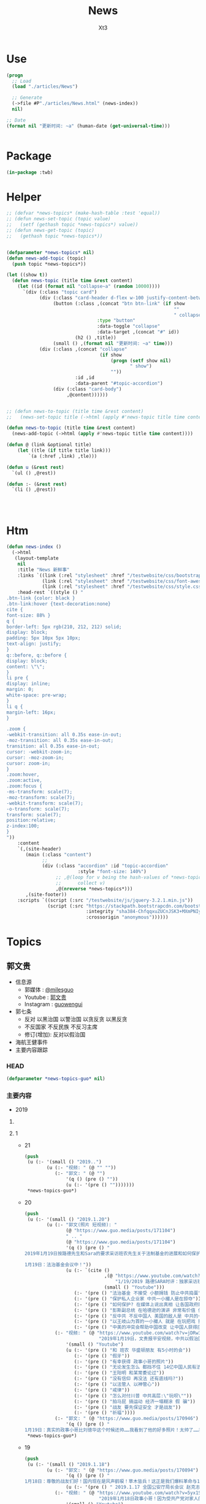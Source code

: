 #+TITLE: News
#+AUTHOR: Xt3


* Use
#+BEGIN_SRC lisp
(progn
  ;; Load
  (load "./articles/News")

  ;; Generate
  (->file #P"./articles/News.html" (news-index))
  nil)

;; Date
(format nil "更新时间: ~a" (human-date (get-universal-time)))


#+END_SRC

* Package
#+BEGIN_SRC lisp :tangle yes
(in-package :twb)
#+END_SRC
* Helper
#+BEGIN_SRC lisp :tangle yes
;; (defvar *news-topics* (make-hash-table :test 'equal))
;; (defun news-set-topic (topic value)
;;   (setf (gethash topic *news-topics*) value))
;; (defun news-get-topic (topic)
;;   (gethash topic *news-topics*))


(defparameter *news-topics* nil)
(defun news-add-topic (topic)
  (push topic *news-topics*))

(let ((show t))
  (defun news-topic (title time &rest content)
    (let ((id (format nil "collapse~a" (random 10000))))
      `(div (:class "topic card")
            (div (:class "card-header d-flex w-100 justify-content-between")
                 (button (:class ,(concat "btn btn-link" (if show
                                                             ""
                                                             " collapsed"))
                                 :type "button"
                                 :data-toggle "collapse"
                                 :data-target ,(concat "#" id))
                         (h2 () ,title))
                 (small () ,(format nil "更新时间: ~a" time)))
            (div (:class ,(concat "collapse"
                                  (if show
                                      (progn (setf show nil)
                                             " show")
                                      ""))
                         :id ,id
                         :data-parent "#topic-accordion")
                 (div (:class "card-body")
                      ,@content))))))


;; (defun news-to-topic (title time &rest content)
;;   (news-set-topic title (->html (apply #'news-topic title time content))))

(defun news-to-topic (title time &rest content)
  (news-add-topic (->html (apply #'news-topic title time content))))

(defun @ (link &optional title)
    (let ((tle (if title title link))) 
        `(a (:href ,link) ,tle)))

(defun u (&rest rest)
  `(ul () ,@rest))

(defun :- (&rest rest)
  `(li () ,@rest))




#+END_SRC
* Htm
#+BEGIN_SRC lisp :tangle yes
(defun news-index ()
  (->html
   (layout-template
    nil
    :title "News 新鲜事"
    :links `((link (:rel "stylesheet" :href "/testwebsite/css/bootstrap.min.css"))
             (link (:rel "stylesheet" :href "/testwebsite/css/font-awesome.min.css"))
             (link (:rel "stylesheet" :href "/testwebsite/css/style.css")))
    :head-rest `((style () "
.btn-link {color: black }
.btn-link:hover {text-decoration:none}
cite {
font-size: 88% }
q {
border-left: 5px rgb(210, 212, 212) solid;
display: block;
padding: 5px 10px 5px 10px;
text-align: justify;
}
q::before, q::before {
display: block;
content: \"\";
}
li pre {
display: inline;
margin: 0;
white-space: pre-wrap;
}
li q {
margin-left: 16px;
}

.zoom {      
-webkit-transition: all 0.35s ease-in-out;    
-moz-transition: all 0.35s ease-in-out;    
transition: all 0.35s ease-in-out;     
cursor: -webkit-zoom-in;      
cursor: -moz-zoom-in;      
cursor: zoom-in;  
}     
.zoom:hover,  
.zoom:active,   
.zoom:focus {
-ms-transform: scale(7);    
-moz-transform: scale(7);  
-webkit-transform: scale(7);  
-o-transform: scale(7);  
transform: scale(7);    
position:relative;      
z-index:100;  
}
"))
    :content
    `(,(site-header)
       (main (:class "content")
             ;; 
             (div (:class "accordion" :id "topic-accordion"
                          :style "font-size: 140%")
                  ;; ,@(loop for v being the hash-values of *news-topics*
                  ;;      collect v)
                  ,@(nreverse *news-topics*)))
       ,(site-footer))
    :scripts `((script (:src "/testwebsite/js/jquery-3.2.1.min.js"))
               (script (:src "https://stackpath.bootstrapcdn.com/bootstrap/4.1.3/js/bootstrap.min.js"
                             :integrity "sha384-ChfqqxuZUCnJSK3+MXmPNIyE6ZbWh2IMqE241rYiqJxyMiZ6OW/JmZQ5stwEULTy"
                             :crossorigin "anonymous"))))))
#+END_SRC
* Topics
** 郭文贵
- 信息源
  - 郭媒体 : [[https://www.guo.media/milesguo][@milesguo]]
  - Youtube : [[https://www.youtube.com/channel/UCO3pO3ykAUybrjv3RBbXEHw/featured][郭文贵]]
  - Instagram : [[https://www.instagram.com/guowengui/][guowengui]] 
- 郭七条
  - 反对 以黑治国 以警治国 以贪反贪 以黑反贪
  - 不反国家 不反民族 不反习主席
  - 修订(增加): 反对以假治国
- 海航王健事件
- 主要内容跟踪
*** HEAD
#+BEGIN_SRC lisp :tangle yes
(defparameter *news-topics-guo* nil)  
#+END_SRC

*** 主要内容
- 2019
**** COMMENT Template
- 1
  #+BEGIN_SRC lisp :tangle yes
(push
 (u (:- '(small () "2019..")
        (u (:- "视频: " (@ "" ""))
           (:- "郭文: " (@ "")
               '(q () (pre () ""))
               (u (:- '(pre () "")))))))
 ,*news-topics-guo*)
#+END_SRC
**** 1
- 21
  #+BEGIN_SRC lisp :tangle yes
(push
 (u (:- '(small () "2019..")
        (u (:- "视频: " (@ "" ""))
           (:- "郭文: " (@ "")
               '(q () (pre () ""))
               (u (:- '(pre () "")))))))
 ,*news-topics-guo*)
#+END_SRC
- 20
  #+BEGIN_SRC lisp :tangle yes
(push
 (u (:- '(small () "2019.1.20")
        (u (:- "郭文(照片 短视频): "
               (@ "https://www.guo.media/posts/171104")
               " .. "
               (@ "https://www.guo.media/posts/171104")
               '(q () (pre () "
2019年1月19日按路德先生和Sara的要求采访班农先生关于法制基金的进展和如何保护战友和帮助政治庇护在中国被迫害的所有的同胞们！

1月19日：法治基金会议中！"))
               (u (:- `(cite ()
                             ,(@ "https://www.youtube.com/watch?v=tMSWOGPNtz8"
                                 "1/19/2019 路德SARA时评：独家采访班农先生，法治基金到底是否接受捐款，关注哪些方面？中美双方的冲突到底在哪里？川普团队到底是怎么看中共？")
                             (small () "Youtube")))
                  (:- '(pre () "法治基金 不接受 小额捐钱 防止中共捣蛋"))
                  (:- '(pre () "保护私人企业家 中共一小撮人是在掠夺"))
                  (:- '(pre () "如何保护? 在媒体上说出真相 让各国政府能够提供政治庇护 通过金融机构等联合施压和帮助 拿回被夺走的钱"))
                  (:- '(pre () "彭斯副总统 在哈德逊的演讲 非常有价值 值得大家学习"))
                  (:- '(pre () "反中共 不反中国人 美国的敌人是 中共的一小撮人"))
                  (:- '(pre () "以王岐山为首的一小撮人 就是 在玩把戏 操作股市获利 表面上代表国家和美国谈判 私底下都是保护自己的利益  美方都清楚它们在干什么 贸易是解决不了两国的根本性冲突"))
                  (:- '(pre () "中美的冲突会帮助中国改变 让中国人获得应有的人权"))))
           (:- "视频: " (@ "https://www.youtube.com/watch?v=jDRw3YqAX_w"
                           "2019年1月19日，文贵报平安视频，中共以假治国、以黑治国到了终结的时候，政事小哥事件在国内影响巨大，这是一个让美国人都恐惧的标志性事件。")
               '(small () "Youtube")
               (u (:- '(pre () "和 班农 华盛顿朋友 有5小时的会"))
                  (:- '(pre () "假牙"))
                  (:- '(pre () "有幸获得 政事小哥的照片"))
                  (:- '(pre () "无论发生怎么 都挡不住 14亿中国人民有法治民主自由"))
                  (:- '(pre () "王阳明 和某常委论过"))
                  (:- '(pre () "没有信仰 再没法 还有底线吗?"))
                  (:- '(pre () "以法管人 以神管心"))
                  (:- '(pre () "戒律"))
                  (:- '(pre () "怎么对付川普 中共高层:\"玩呗\""))
                  (:- '(pre () "拍马屁 搞运动 经济一塌糊涂 假 骗"))
                  (:- '(pre () "战友 要先保证安全 才是战友"))
                  (:- '(pre () "祈福"))))
           (:- "郭文: " (@ "https://www.guo.media/posts/170946")
               '(q () (pre () "
1月19日：真实的政事小哥比刘徳华这个时候还帅……我看到了他的好多照片！太帅了……我要是女人👩我非他不嫁！而且满脸的纯净自然！不敢相信此世有此男……一点都不夸张的说！他俩就像双胞胎！小哥的鼻子更好看！眉毛浓的多！怪不得人家能金屋藏痘呢……却实有实力……"))))))
 ,*news-topics-guo*)
#+END_SRC
- 19
  #+BEGIN_SRC lisp :tangle yes
(push
 (u (:- '(small () "2019.1.18")
        (u (:- "郭文: " (@ "https://www.guo.media/posts/170894")
               '(q () (pre () "
1月18日：尊敬的战友们好！国内现在是风声鹤唳！草木皆兵！这正是我们爆料革命与14亿同胞的内心呼应的结果！盗国贼是极少数的一小撮邪恶的人！他与我们14亿人民真的开战！他们不堪一击！2019年将是全世界讨伐中共的关键一年！咱们走着看！一切都是刚刚开始！"))
               (u (:- '(pre () " 2019.1.17 全国公安厅局长会议 赵克志：防范抵御\"颜色革命\"，打好政治安全保卫仗"))))
           (:- "视频: " (@ "https://www.youtube.com/watch?v=5yx1SOODGpc"
                           "2019年1月18日政事小哥！因为受共产党对家人的迫害威胁，不得不离开过爆料革命！这更加坚定了摧毁流氓CCp的决心！以实际行动为战友报仇！一切都是刚刚开始")
               '(small () "Youtube")
               (u (:- '(pre () "作证 开发"))
                  (:- '(pre () "政事小哥 立地成佛 修成正果 贡献非凡 金屋藏豆一笔勾销"))
                  (:- '(pre () "(3:00) 对政事小哥说的三句话: ")
                      (u (:- '(pre () "没有遇到爆料革命 你不知道你是谁"))
                         (:- '(pre () "好好对家人好 照顾好家人"))
                         (:- '(pre () "砸锅尽管砸 但千万千万别上中共的当 别跟中共那个那个靠近它 (我: 别被骗回大陆 不能拿它们的钱 被玷污 我相信小哥的聪明 不会上当)"))))
                  (:- '(pre () "希望别关频道和推特 发发风花雪月 甚至砸锅都行 这手艺别扔了 能听到你声音 2020中共完 最起码可以上CCTV谈谈自己的心路历程"))
                  (:- '(pre () "这一天的到了太正常不过了 过去Sara和路德挺过来了 但不是每一个人都挺得过来 也不是每个人都应该挺得过来 被中共威胁 谁都挺不住 郭先生流泪了的时候 都不让大家知道"))
                  (:- '(pre () "这就是 为什么要灭中共 政事小哥刚刚的遭遇 就是 鲜生生的例子"))
                  (:- '(pre () "一定拿回属于你的公正和安全 让它们付出巨大的代价"))
                  (:- '(pre () "祈福"))))
           (:- "视频: " (@ "https://www.youtube.com/watch?v=xnSg5NmP0Bc"
                           "郭文贵告诉大家赚几千亿美元的秘诀！")
               '(small () "Youtube")
               (u (:- '(pre () "战友问怎么挣钱"))
                  (:- '(pre () "多少钱算够啊 有法治才能保财"))
                  (:- '(pre () "(5:00) 只要提供 在美中共国上市公司的作假材料和相关信息 可获得15%到30%这家公司非法所得 作为奖励 并且 法治基金 可为你在政治上得到庇护 提供律师 安全保障"))
                  (:- '(pre () "任何知道 国营企业在海外并购中 利用行贿腐败 以及 做的非法交易信息 等 提供者待遇同上"))
                  (:- '(pre () "任何掌握了盗国贼在海外藏匿的财富的信息 同上"))
                  (:- '(pre () "学会掌握它们的相关信息 都是钱"))
                  (:- '(pre () "战略性合作伙伴 捐4亿美元 只要求为 提供信息的相关人 提供安全保障"))
                  (:- '(pre () "达沃斯 美方不去 岐山同志 相当倒霉呀"))
                  (:- '(pre () "几万亿的美金 藏在哪?"))
                  (:- '(pre () "祈福")))))))
 ,*news-topics-guo*)
#+END_SRC
- 18
  #+BEGIN_SRC lisp :tangle yes
(push
 (u (:- '(small () "2019.1.18")
        (u (:- "郭文(图片): "
               (@ "https://www.guo.media/posts/170629")
               (@ "https://www.guo.media/posts/170628")
               '(q () (pre () "
2018年美国对中国全球待续扩张的国防意义评估"))
               (u (:- `(cite () "PDF文件: 战友之声 discord 下载郭先生视频文字 区: "
                             ,(@ "https://cdn.discordapp.com/attachments/455062882992914434/535603678170578945/2018.pdf"
                                 "下载链接")))))
           (:- "视频: " (@ "https://www.youtube.com/watch?v=JH9z8gkNbCI"
                           "2019年1月17日尊敬的战友们好：中美贸易谈判崩裂意味着什么🤔文贵在这里向你们报告一下！一切都是刚刚开始！")
               '(small () "Youtube")
               (u (:- '(pre () "没有战友 我什么都不是  不放弃 不抛弃 不忘记 袍泽之情"))
                  (:- '(pre () "打架 三招"))
                  (:- '(pre () "中美贸易谈判 咔嚓 结果非常滑稽"))
                  (:- '(pre () "据中方参与者昨天告知 已经做好了最坏的打算 美方加关税 取消香港自贸区的权益 南海和台海的动作 的标准方案")
                      (u (:- '(pre () "第二方案 把中共国踢出WTO 香港护照签证问题 派兵到台湾巡游驻扎"))
                         (:- '(pre () "第三方案 掐能源供给线 联俄抗共 全面封杀 对在西方的情报企业下手 金融制裁"))))
                  (:- '(pre () "别野 (我: 搜了下看到 \"别墅在野 简称别野\" 逗死我了 墅和野这两个字啊 跑远了)"))
                  (:- '(pre () "中美的冲突 不是贸易的问题 是价值观 意识形态 宗教信仰 你死我活的问题"))
                  (:- '(pre () "钟摆效应 川普 马拉哥 "))
                  (:- '(pre () "基金 投 张首晟 刮胡刀"))
                  (:- '(pre () "法治基金"))
                  (:- '(pre () "感谢战友发来的 宗教迫害的 相关视频文字"))
                  (:- '(pre () "祈福"))))
           (:- "视频: " (@ "https://www.youtube.com/watch?v=dodjLKdrL9E"
                           "2019年1月17日尊敬的战友们好，你们健身了吗！文贵向你们报告出席华盛顿一系列的活动和几个重大的采访。")
               '(small () "Youtube")
               (u (:- '(pre () "浇水运动"))
                  (:- '(pre () "媒体采访 关于: 台海 中美贸易"))
                  (:- '(pre () "28 29 30 邓小平与美国签和平条约50年的活动 被邀请参加 (我: 应该是 邓小平访美40周年的活动)")
                      (u (:- '(pre () "1979.1.28-2.5 邓小平对美国进行正式访问 中共国成立后的 领导人 首次访美 并 签署一些科技和文化等方面等合作协议"))
                         (:- '(pre () "(我: 不过可惜 10年后 从开明的形象 转变为了 屠夫) "))))
                  (:- '(pre () "去华盛顿作证"))
                  (:- '(pre () "又有好消息 回头再说")))))))
 ,*news-topics-guo*)
#+END_SRC
- 17
  #+BEGIN_SRC lisp :tangle yes
(push
 (u (:- '(small () "2019.1.17")
        (u (:- "郭文: " (@ "https://www.guo.media/posts/170399")
               '(q () (pre () "
1月16日：梁贯军这货是美国公民呀……咋老是与中共中央统战部……情报机关的人在一起昵😂😂😂(昔日里的光环成了今天的锁链。昔日里的荣耀成了今天的手铐。)")))
           (:- "视频: " (@ "https://www.youtube.com/watch?v=NFGurZeZZ2Y"
                           "1月16日 王健被谋杀之密有了重大进展。吴征还有博讯, 马蕊强奸案有了重大的实质性的证据证明吴征被CCP控制")
               '(small () "Youtube")
               (u (:- '(pre () "好消息: 王健案 南法的停尸间有重大突破 收尸人 证人取证  吴征博讯的诉讼 收到重大有利证据"))
                  (:- '(pre () "春晚收到的威胁 刘呈杰"))
                  (:- '(pre () "戒骄戒躁"))
                  (:- '(pre () "中共 新蓝金黄力量 新人新面孔"))
                  (:- '(pre () "日本 秘密合作协议 调查在日盗国贼资产"))
                  (:- '(pre () "祈福"))))
           (:- "视频: " (@ "https://www.youtube.com/watch?v=LfQVbNK6XW4"
                           "2019年1月16日，报平安直播，因春晚收到了国内盗国贼各方的威胁，以及接下来将对盗国贼子女海外资产的一系列行动，慈善基金可能将成为第一个有回报的慈善基金。")
               '(small ( ) "Youtube")
               (u (:- '(pre () "受访 海外 洗黑钱 家人资产 "))
                  (:- '(pre () "讨论 法治基金 是否 能够反馈奖励"))
                  (:- '(pre () "马斯克 特斯拉 工厂 钻石"))
                  (:- '(pre () "春晚 受威胁  希望大家提供国内受迫害的证据"))
                  (:- '(pre () "祈福")))))))
 ,*news-topics-guo*)
#+END_SRC
- 16
  #+BEGIN_SRC lisp :tangle yes
(push
 (u (:- '(small () "2019.1.16")
        (u (:- "郭文: " (@ "https://www.guo.media/posts/170183")
               '(q () (pre () "
1月15日：这个人和孟建柱啥子关系嘛……都一起干过啥子嘛🦅🦅🦅😂😂😂 米沙美女居然挖到2012的报道 干得好👏🏾👏🏾 河北人孟繁巨衣锦还乡 重点在 80年代被党派到美国 80年代的海外特工统战布局是最关键 #孟繁巨 #金立群 都是 但经费呢 放心 党产在周恩来时代就在欧美布好局了 不然姚依林哪有那么多钱给王岐山买房子 老姚家都海外玩百年了 谁说周恩来无后？")))
           (:- "郭文: " (@ "https://www.guo.media/posts/170180")
               '(q () (pre () "
1月15日：中国什么时候能出一个如此＂邪恶＂的政治大家呀……美国之所以强大．那个年代美国媒体可以如此批评总统！而不被抄家灭门！"))
               (u (:- '(pre () "美国华盛顿总统 费城曙光报"))))
           (:- "郭文(报平安 短视频): " (@ "https://www.guo.media/posts/170125")
               '(q () (pre () "
1月15号尊敬的战友们好！你们健身了吗！两天前！我出去见朋友！ccpC 多人跟踪我！这种懦弱的表现真的是丢人现眼！他们这种做法一定会受到美国的法律的严惩😡一切都是刚刚开始！"))))))
 ,*news-topics-guo*)
#+END_SRC
- 15
  #+BEGIN_SRC lisp :tangle yes
(push
 (u (:- '(small () "2019.1.15")
        (u (:- "视频: " (@ "" ""))
           (:- "郭文: " (@ "https://www.guo.media/posts/169807")
               '(q () (pre () "
1月14日： 热闹了……这比什么都让西方国家明白什么叫共产主义！https://www.google.com/amp/s/udn.com/news/amp/story/7332/3593189"))
               (u (:- '(pre () "加拿大人 罗伯特·劳埃德·谢伦伯格(Robert Lloyd Schellenberg) 经过一天的重审后 因走私毒品罪当庭判其死刑"))
                  (u (:- '(pre () "2014.12.1 被捕"))
                     (:- '(pre () "间隔: 16个月"))
                     (:- '(pre () "2016.3.15 开庭审理"))
                     (:- '(pre () "间隔: 32个月"))
                     (:- '(pre () "2018.11.20 一审 宣判15年 上诉"))
                     (:- '(pre () "间隔: 39天"))
                     (:- '(pre () "2018.12.29 二审 裁定发回重审"))
                     (:- '(pre () "间隔: 15天"))
                     (:- '(pre () "2019.1.14 重审一天后 一审 宣判死刑"))))))))
 ,*news-topics-guo*)
#+END_SRC
- 14
  #+BEGIN_SRC lisp :tangle yes
(push
 (u (:- '(small () "2019.1.14")
        (u (:- "郭文(报平安 视频): " (@ "https://www.guo.media/posts/169785")
               '(q () (pre () "
1月14日：尊敬的战友们好！你们健身了吗！你们知道昨天我昨天去见的是谁吗！一切都是刚刚开始！"))
               (u (:- '(pre () "昨天见的老人家 是他当年让郭先生建了摩根中心 老人家对中共的看法 坚定的支持郭先生"))))
           (:- "郭文(照片): " (@ "https://www.guo.media/posts/169719")
               '(q () (pre () "
1月13日：尊敬的战友们好！今天我去外面拜访几个朋友！借机去浪了一把！就是开林宝坚尼的SUV压马路！兜风……现在录视频向战友们汇报一下！文贵出去浪的感觉！一切都是刚刚开始！")))
           (:- "视频: " (@ "https://www.youtube.com/watch?v=uK3046HQ6Cw"
                           "1月13日：尊敬的战友们好！今天我去外面拜访几个朋友！借机去浪了一把！就是开林宝坚尼的SUV压马路！兜风……现在录视频向战友们汇报一下！文贵出去浪的感觉！一切都是刚刚开始！")
               '(small () "Youtube")
               (u (:- '(pre () "四轮转向"))
                  (:- '(pre () "中共国神州飞船能造 这好车怎么就不行呢")))))))
 ,*news-topics-guo*)
#+END_SRC
- 13
  #+BEGIN_SRC lisp :tangle yes
(push
 (u (:- '(small () "2019.1.13")
        (u (:- "郭文: " (@ "https://www.guo.media/posts/169530")
               '(q () (pre () "
香港的国际大都市，东方之珠的地位和荣耀就这样毁在共产党的手里了 文贵说香港在中共的统治下正在一步步变成臭港，名不虚传啊"))
               (u (:- `(cite () "郭文图片内报道: "
                             ,(@ "https://www.scmp.com/news/hong-kong/hong-kong-economy/article/2169001/how-changes-schengen-area-entry-policy-will-affect"
                                 "How changes to Schengen Area entry policy will affect Hongkongers
")
                             (small () "2018.10.18 South China Morning Post")))))
           (:- "视频: 郭先生视角 " (@ "https://www.youtube.com/watch?v=Y0YOSuEWfpk"
                                      "2019年1月12日8，老百姓怕共产党，共产党怕洋人 9，有钱人欺负穷人，但是怕政府；官员怕中纪委，中纪委怕证据 10，陈刚是中国政坛唯一横跨三届的官员 11 张海")
               '(small () "Youtube")
               (u (:- `(cite () ,(@ "https://www.youtube.com/channel/UCb26OMFiaYxaqe5pSoIVl6A"
                                    "楚门看世界true man view world dx/dt")))
                  (:- '(pre () "个人生活和经历 不是重点 关注爆料革命才是"))
                  (:- '(pre () "幼年 文革后期 家人是被下放到东北吉林省磐石县红旗岭镇 军事特区 镍矿 吉林镍业 当地生活情况 经历 哥哥们的伤 母亲 家庭 信天信神"))
                  (:- '(pre () "中国女人 孝敬父母"))
                  (:- '(pre () "刘志华案 是挑战中共的初试 人生最大的挑战还根本没有出现呢 所有的这些都是历练 在与刘志华战斗的过程中 更深入的了解了中纪委 安全情报部门 结交了很多朋友 弄明白了中共的运作"))
                  (:- '(pre () "谣言不攻自破 是最大骗局 谣言不攻不破"))
                  (:- '(pre () "食物链 (我: 哈哈哈 怕外国人)"))
                  (:- '(pre () "陈刚"))
                  (:- '(pre () "世界靠实力 富家穷养 要经历挫折"))
                  (:- '(pre () "袁宝璟 60后70后 改革开放后 对袁宝璟事件的震撼 坚定了郭先生和秘密战友发誓要灭中共 否则就被中共灭"))
                  (:- '(pre () "李友 方正前身太阳证劵 湖南  张海 叶家 北大"))
                  (:- '(pre () "贺国强 北大方正"))
                  (:- '(pre () "李友 西山会 毒丸计划  李友 马健 1.6亿股票  令计划令谷  李友在昌平豪宅四合院存有其所有见人的录音录像和酒店领导的视频"))
                  (:- '(pre () "远离共产党 珍惜生命"))
                  (:- '(pre () "孟建柱 小阎王 正在准备孟建柱的料 派人到国内调查他的经历"))
                  (:- '(pre () "羡慕海航20万倍的发展 ? 当然不羡慕"))
                  (:- '(pre () "燕京饭店 蔡鄂生"))
                  (:- '(pre () "盗国计划 王岐山反腐"))
                  (:- '(pre () "海航是第一枪"))
                  (:- '(pre () "王健之死  事实证据 开棺验尸"))
                  (:- '(pre () "吴小晖 王瑞林给气死了"))
                  (:- '(pre () "90后 长江后浪推前浪 一代更比一代强"))
                  (:- '(pre () "90后的机会 不要一代更比一代娘 不要自私 男的要阳刚 女的要母仪天下 "))
                  (:- '(pre () "别听爹妈话 感激很早就离开了中共洗脑之地 学校 送进了最好的教育地 监狱"))
                  (:- '(pre () "三灾两骗 教育部精神灾难 政法委 外交部  人民银行 财政部"))
                  (:- '(pre () "今人胜古人"))
                  (:- '(pre () "墨迹 娘气"))
                  (:- '(pre () "90后要出现改变历史的大人物  男子汉 女强人(母仪天下 能让孩子服气 以身作则的)"))
                  (:- '(pre () "90后要通过互联网 认识世界 接近信仰 远离中共的丑恶 享受财富 不要做财富的奴隶"))
                  (:- '(pre () "支持爆料革命 同时 保护自己 注意安全 但也不要保持沉默 听爹妈的话只要活着别惹事 在安全的情况下 一定要有信仰有追求"))
                  (:- '(pre () "娘 绝不是指生理上表面上的 而是人生境界"))
                  (:- '(pre () "楚门世界电影 楚门看世界 trun man 真人"))
                  (:- '(pre () "90后 非常 真实 直接 自我 要能多一点分享 一点责任 再加上信仰 就是阳刚的 "))
                  (:- '(pre () "敢说 不随便 说得高 但不装"))
                  (:- '(pre () "执行力"))
                  (:- '(pre () "追求真实"))
                  (:- '(pre () "战友之声 广告"))
                  (:- '(pre () "祈福"))))
           (:- "郭文: " (@ "https://www.guo.media/posts/169435")
               '(q () (pre () "
1月12日：尊敬的战友们好！你们健身了吗！我正在健身中，为了准备今天接受．楚门世界］九零后战友的采访，早早起来锻炼！健身一切都是刚刚开始！"))))))
 ,*news-topics-guo*)
#+END_SRC
- 12
  #+BEGIN_SRC lisp :tangle yes
(push
 (u (:- '(small () "2019.1.12")
        (u (:- "视频: " (@ "https://www.youtube.com/watch?v=KOOVXkZN-WU"
                           "战友之声 郭文贵1月11日直播(完整版）政法委这个名字怎么来的？CCAV 就是个妓院，睡遍天下！！CCP各种造假怎来的？")
               '(small () "Youtube")
               (u (:- '(pre () "试直播 因为巨量骇客攻击"))
                  (:- '(pre () "美元会起起伏伏 都藏美元 没人藏人民币 未来港币会不存在 人民币会不值钱"))
                  (:- '(pre () "翻墙被抓 杀鸡给猴看 吓唬胆小的"))
                  (:- '(pre () "军管可能性0 中共就是瞬间崩塌 某些人被干掉 历史上闹闹腾腾很少 主要是因外力介入 "))
                  (:- '(pre () "秦城又扩建了 它们就靠威胁 给它们好好干 不然就抓你"))
                  (:- '(pre () "二环 五环 城市和乡村的差距 东北污染"))
                  (:- '(pre () "上海老领导 说 老百姓 挣钱自己好 赔钱找政府"))
                  (:- '(pre () "党控制一切 但不承担责任"))
                  (:- '(pre () "政法委 认为老百姓就是刁民 就得抓得关"))
                  (:- '(pre () "崔永元 王清林 高院卷宗丢失事件 政法委 介入 完"))
                  (:- '(pre () "邓小平 当年见郭先生的一个叔叔说 文化大革命 共产党被害的高官 最可怕的党的运动是 让你死死不了 让你活活不好 让孩子好好读书 能出国出国 千万别当共产党官员 "))
                  (:- '(pre () "啥叫政法委 政法伪"))
                  (:- '(pre () "你爱党 党爱你吗?"))
                  (:- '(pre () "央视 妓院"))
                  (:- '(pre () "郭先生全面参与中央电视台大楼的设计 大楼是由刚刚被抓的陈刚决定的 过去十几年北京的建筑规划都是他决定的 郭先生帮助介绍了设计师规划师 太了解这些建筑设计的含义了"))
                  (:- '(pre () "央视节目主持人 塞号码 求包养  太多了  朱军"))
                  (:- '(pre () "班农先生 达赖喇嘛的视频"))
                  (:- '(pre () "世界的核心就是秘密 郭先生就是揭秘人"))
                  (:- '(pre () "祈福"))))
           (:- "视频: " (@ "https://www.youtube.com/watch?v=JNJZssCMXXw" "1月11号：文贵报平安视频！尊敬的战友们好你们健身了吗！一切都是刚刚开始！")
               '(small () "Youtube")
               (u (:- '(pre () "得知 国内对爆料革命的恐惧 已到深入骨髓的程度"))
                  (:- '(pre () "生活必需品")))))))
 ,*news-topics-guo*)
#+END_SRC
- 11
  #+BEGIN_SRC lisp :tangle yes
(push
 (u (:- '(small () "2019.1.11")
        (u (:- "郭文: " (@ "https://www.guo.media/posts/168969")
               '(q () (pre () "
我们应该高度关注这个海航集团的这些盗取人民的财富．谁买．什么价格．钱去哪儿了……我们不能再让王岐山等盗盗国贼们以盗取我们的财富做诱饵．再骗盗我们一次！睁开双眼吧14亿同胞们！一切都是刚刚开始！ 这是咋的了……王岐山与海航集团是要趁机加快海航破产呀！ 目的不就是债留银行！钱进国外吗！大家相信海航集团的有任何一笔贷款是合法的吗？没有王岐山．贯军．刘呈杰……等！他能贷款几千亿吗？他现在卖卖卖．赔了钱谁给谁负责！有人有罪吗？海航．陈峰．北大集团．李友．如果没有腐败……骗贷……过去几年的反腐运动就是．灭口的黑吃黑．以贪反贪的盗国行动……我们能让他们得逞吗？ 王健之死的真相就是上天赐予我们灭你们盗国贼的一个开门砖！一切都是刚刚开始！ https://mp.weixin.qq.com/s/KEGJqiPCLyXs1IgnUB5S2w
"))
               (u (:- '(pre () "郭文图片: 报道:\"世界最大资产出售狂潮|海航集团处置资产清单\" 链接在郭文中 "))))
           (:- "郭文: " (@ "https://www.guo.media/posts/168909")
               '(q () (pre () "
这是咋的了……王岐山与海航集团是要趁机加快海航破产呀！ 目的不就是债留银行！钱进国外吗！大家相信海航集团的有任何一笔贷款是合法的吗？没有王岐山．贯军．刘呈杰……等！他能贷款几千亿吗？他现在卖卖卖．赔了钱谁给谁负责！有人有罪吗？海航．陈峰．北大集团．李友．如果没有腐败……骗贷……过去几年的反腐运动就是．灭口的黑吃黑．以贪反贪的盗国行动……我们能让他们得逞吗？ 王健之死的真相就是上天赐予我们灭你们盗国贼的一个开门砖！一切都是刚刚开始！ https://mp.weixin.qq.com/s/KEGJqiPCLyXs1IgnUB5S2w")))
           (:- "郭文: " (@ "https://www.guo.media/posts/168867")
               '(q () (pre () "
1月10日：这个关于圣者达赖嗽嘛……的一生中第二次写给中共的亲笔信……原件！及关于西藏人民命运的几个决定……这是关乎所有佛教徒！几千万圣者的信徒．14亿人民未来的信仰自由的关键视频．信件原始资料！记录了二十几个小时的视频及录音！是时候让世界人民看清楚CCP对西藏人民的……拖．骗．吓．蒙．谣．的流氓手段了！接下来我会陆续爆出西藏2008年的所谓的314事件！的诸多真相及视频．中南坑的批示文件．到底死了多少人！西藏人是如何被杀害的……这是我们爆料革命追求信仰自由的新中国的开始篇！一切都是刚刚开始！")))
           (:- "视频: " (@ "https://www.youtube.com/watch?v=-s2bCVFEu64"
                           "1月10日报平安视频：文贵请战友投票决定：文贵看春晚包不包...")
               '(small () "Youtube")
               (u (:- '(pre () "袁建斌 2018.10.31的庭外质询"))
                  (:- '(pre () "不要轻视律师 不要玩弄法律"))
                  (:- '(pre () "恶心人的案子 被 美国律师协会 研究"))
                  (:- '(pre () "新疆视频 \"自愿去接受再教育\" 假的难以置信 中共就敢把所有人都当白痴"))
                  (:- '(pre () "吴征 怎么就能骗几十年都能成功? "))
                  (:- '(pre () "已授权 路德和战友之声 做关于 这些案子的节目 让国人学习 美国的法律 司法程序 对追求依法治国 喜马拉雅非常重要"))
                  (:- '(pre () "法治基金 的 口号 征集  一句话"))
                  (:- '(pre () "春节 爆大料 时间除夕夜 初二再来播上三天 反中共娱乐洗脑"))
                  (:- '(pre () "春节可能的安排 要不要 投票决定")
                      (u (:- '(pre () "凯琳女士"))
                         (:- '(pre () "班农先生 吴征 白宫遣返郭文贵 习的亲笔信 相关事"))
                         (:- '(pre () "达赖喇嘛的绝密视频 大西藏 回国 宗教地位 等问题 如果春节放这个视频 战友们要沐浴更衣 正襟危坐"))
                         (:- '(pre () "盘古蛇的视频"))
                         (:- '(pre () "江志成的猛料 孟孙的新料"))
                         (:- '(pre () "中央电视台 主持人 新料 找钥匙等的故事"))
                         (:- '(pre () "港台的猛料"))))
                  (:- '(pre () "1.20后 需要郭先生授权 才能发布和编辑郭先生相关的视频"))
                  (:- '(pre () "中美贸易谈判 滑稽的结果"))
                  (:- '(pre () "学法 依法灭共"))
                  (:- '(pre () "祈福"))
                  (:- '(pre () "未来授权 战友的媒体 播 过去1年 对郭先生香港南湾房子的盗扰 和 非法查封资产的 文件 录像 等  粤语 繁体英文字幕  私人企业家一定要看"))
                  (:- '(pre () "2019 要培养大量挺郭爆料的媒体 让他们火起来"))
                  (:- '(pre () "一切都是刚刚开始"))))
           (:- "郭文: " (@ "https://www.guo.media/posts/168841")
               '(q () (pre () "
2015年1月10日－2018年1月10日……是王岐山．孟建柱．孙力军．吴征．对我18位家人．270位同事．抓捕……陷害文贵！的惊天阴谋！彻底改变文贵的这一重大政治冤案的四周年！2017年文贵与战友们一起爆料革命！这是上天给我的礼物🎁给我的责任！给我的使命！我将用我的生命和一切来回报．实现．战友们的恩情和上天的使命！以法灭共！实现法治！信仰自由！的新中国！感恩所有的战友们！和同事们！家人们过去四年给文贵的支持和帮助！一切都是刚刚开始。"))))))
 ,*news-topics-guo*)
#+END_SRC
- 10
  #+BEGIN_SRC lisp :tangle yes
(push
 (u (:- '(small () "2019.1.10")
        (u (:- "郭文(报平安 视频): " (@ "https://www.guo.media/posts/168658")
               '(q () (pre () "
1月9日：文贵报平安视频！尊敬的战友们好！你们健身了吗！一切都是刚刚开始！"))
               (u (:- '(pre () "赢官司 依法惩戒恶心人")))))))
 ,*news-topics-guo*)
#+END_SRC
- 9
  #+BEGIN_SRC lisp :tangle yes
(push
 (u (:- '(small () "2019.1.9")
        (u (:- "视频: " (@ "https://www.youtube.com/watch?v=-cbC6lVnM24"
                           "1月8日文贵报平安视频")
               '(small () "Youtube")
               (u (:- '(pre () "健身"))
                  (:- '(pre () "文贵看春晚 搞不搞 怎么搞? 提建议"))
                  (:- '(pre () "济南 经济 癌症爆发率 "))
                  (:- '(pre () "江 孟 王 等 权力势力"))
                  (:- '(pre () "金屋藏豆"))
                  (:- '(pre () "好消息 看路德和战友之声的信息"))
                  (:- '(pre () "美国藏富于民 法律"))
                  (:- '(pre () "祈福"))))
           (:- "郭文: " (@ "https://www.guo.media/posts/168442")
               '(q () (pre () "
1月8日：尊敬的战友们好！你们健身了吗！10．20！也就是二十分钟后在郭媒体报平安直播！一切都是刚刚开始！"))
               (u (:- '(pre () "郭文照片: 海陆空"))))
           (:- "郭文: " (@ "https://www.guo.media/posts/168425")
               '(q () (pre () "
致郭新年贺词： 尊敬的郭大夫： 我们家14亿人口，这几十年来，不停的有人得进不起医院病，上不起学病，住不起房病，养不起老病，下不起葬病，惹不起👮 病，翻墙被喝茶病，还有些人因为眼瞎得了感恩流氓病😳😳，，，，，，我们已经很努力的学习各种有毒食品鉴别术，但是最近居然得知，空中漂浮的雾霾，还有官方曾引进的转基因食品会让我们家孩子们得癌症概率加大，并且得癌会呈年轻化！这叫我们根本防不胜防啊！我不知道我们家这是怎么了？怎么要承受这样的诅咒呢。[大哭] 自从听了郭大夫的病情解析，我们才明白我们患的是共产癌，此病如不根除病原体，乃属不治之症，并会世代相传。 郭大夫您不光让我们看清楚了存在于我们生活中的病原体，也给了我们根除病原体的处方，最！最！最为可贵的是，郭大夫您为勤劳了几十年，奋斗了几代人都还没富裕起来的我们免了处方费和手术费！并且还自己准备了一些钱，准备给得被迫害病的人资助他们治病过程中的营养费[害羞]。。 我家人多，大多数是明白人儿，知道您是在救我们，我们对您心怀不尽不尽的感激，但也不乏糊涂蛋😒妄图以和病原体结盟来图谋个人眼前利益，致整个家族世世代代的利益而不顾，这些人得的是自撅坟墓病[左哼哼][右哼哼]。等到郭大夫手术完成那天，就让这些人和病原体一起作为癌细胞承担罪的代价吧！[奋斗]"))))))
 ,*news-topics-guo*)
#+END_SRC
- 8
  #+BEGIN_SRC lisp :tangle yes
(push
 (u (:- '(small () "2019.1.8")
        (u (:- "郭文: " (@ "https://www.guo.media/posts/168261")
               '(q () (pre () "
马来西亚Jho Low的事件将成为世界上前所未有的共同关注的一个巨大的腐败案子，也是打开CCP腐败控制其他国家的最有代表性的案子,拭目以待！"))
               (u (:- `(cite () ,(@ "https://www.wsj.com/articles/how-china-flexes-its-political-muscle-to-expand-power-overseas-11546890449"
                                    "WSJ Investigation: China Offered to Bail Out Troubled Malaysian Fund in Return for Deals")
                             (small () "2019.1.7 The Wall Street Journal")))))
           (:- "视频: " (@ "https://www.youtube.com/watch?v=nxbowZWGrYo"
                           "郭文贵1月7日(两段):谈马云的爱情观和被双规的成钢.跟战友聊天.")
               '(small () "Youtube")
               (u (:- '(pre () "战友发的信息 干休所 广东"))
                  (:- '(pre () "原北京副市长陈刚被抓  栽赃郭先生 今年还会继续栽"))
                  (:- '(pre () "蚊子和大象"))
                  (:- '(pre () "预测 中共干的事"))
                  (:- '(pre () "让海航再飞会"))
                  (:- '(pre () "美国朋友春节要来点猛的 中美贸易将有戏剧性变化 对台 对新疆西藏基督教等 有一系列政策  两党间就一件事是统一的 就是 反共"))
                  (:- '(pre () "马云 被抢了"))
                  (:- '(pre () "美证监会 调查中共国在美上市公司财务问题 任何人有关键信息提供 会有15%-30%回报"))
                  (:- '(pre () "刘特佐 美国认为是打开自己司法腐败的钥匙 是打开中共东南亚情报系统等的钥匙"))
                  (:- '(pre () "庄烈宏先生 不要上当 不要理那些无理的问题"))
                  (:- '(pre () "下周去华盛顿作证 宗教相关 感谢新疆朋友发的视频 有证据视频的都发给郭先生"))
                  (:- '(pre () "依法治国 信仰中国"))
                  (:- '(pre () "器官移植"))
                  (:- '(pre () "祈福"))
                  (:- '(pre () "(熬骇客部分)"))
                  (:- '(pre () "背影好看"))
                  (:- '(pre () "潘功胜"))
                  (:- '(pre () "昨天 打电话声音太大 惹太太不高兴"))
                  (:- '(pre () "感激战友的支票 不能收 寄回去 不要再寄了"))
                  (:- '(pre () "朱云来 周小川"))
                  (:- '(pre () "回头是岸 怙恶不悛"))
                  (:- '(pre () "凯琳女士 美女帅哥同时直播 春晚节目 中西恋爱观等"))
                  (:- '(pre () "多运动 少吃"))
                  (:- '(pre () "台湾 已经深深影响大陆 在精神上 台湾已经统一大陆了 心早跟台湾走了"))
                  (:- '(pre () "回头是岸 是 即兴发挥"))
                  (:- '(pre () "要说服西方没那么容易 郭先生做了很多很多 这两年影响最大"))
                  (:- '(pre () "陈全国"))
                  (:- `(cite () "推荐视频: "
                             ,(@ "https://www.youtube.com/watch?v=dg4AI4DauyE"
                                 "1/6/2019 路德访谈（邱岳首、安红）：2018年海外欺民贼、砸锅人士如何的一地鸡毛？")
                             (small () "Youtube")))
                  (:- '(pre () "郭媒体 软件 未来一定做到"))
                  (:- '(pre () "媒体采访 长篇报道"))
                  (:- '(pre () "西班牙 麦优卡(音) 火腿 富豪 美女 海手指 瓷器"))
                  (:- '(pre () "郭先生的爱情 私奔 炸药包"))
                  (:- '(pre () "爱情 就是感觉 汽油和打火机的关系"))
                  (:- '(pre () "时髦 小时候 当时是 长头发 瘦 喇叭裤 高跟鞋 女式衣服 女朋友多 成天写情书"))
                  (:- '(pre () "刺激 不重复 讨厌守规矩"))
                  (:- '(pre () "女人千万别嫁错"))
                  (:- '(pre () "是书就看"))
                  (:- '(pre () "缘分 心善"))
                  (:- '(pre () "不要到老 人生要活得精彩 有质量"))
                  (:- '(pre () "70生 70后 5.10"))
                  (:- '(pre () "依法惩罚恶心人"))
                  (:- '(pre () "郭媒体的反骇客功能 希望计算机高手 懂中国和国际法律的加入法治基金"))
                  (:- '(pre () "达沃斯 会非常热闹 一定要看"))
                  (:- '(pre () "鬼六的战略 骗拖川普总统"))
                  (:- '(pre () "2019 风起云涌 看结果"))
                  (:- '(pre () "祈福"))))
           (:- "郭文: " (@ "https://www.guo.media/posts/168213")
               '(q () (pre () "
1月7日：尊敬的战友们好，我刚刚到办公室才知道！刚才的郭媒体直播被共产党给黑客掉了！压根就没发出去！哇塞！太不可思议了，我现在正在让我的工程师上传至郭媒体！和YOUTB！我刚才在直播中事实上没讲什么，怎么把共产党吓成这个样王岐山那孟孙力军孟建柱真的快被吓死了🤯文贵没那么可怕吧！没那么可怕！一切都是刚刚开始！")))
           (:- "郭文: " (@ "https://www.guo.media/posts/168199")
               '(q () (pre () "
1月7日：尊敬的战友们好！二十分钟内！在郭媒体报平安直播！一切都是刚刚开始！"))
               (u (:- `(cite () "郭文图片: DW中文-德国之声 @dw_chinese : "
                             ,(@ "https://twitter.com/dw_chinese/status/1082275751574016000"
                                 "看这个架势，难道距离文贵\"回家\"也不远了？")
                             (small () "2019.1.8 Twitter"))
                      `(cite () ,(@ "https://www.dw.com/zh/原北京副市长成新年首虎-曾协助郭文贵/a-46983082"
                                 "原北京副市长成新年\"首虎\" 曾协助郭文贵")
                             (small () "2019.1.7 德国之声中文网")))))
           (:- "郭文: " (@ "https://www.guo.media/posts/168192")
               '(q () (pre () "
2018年12月30日 纽约邮报采访郭文贵 在中国，我有200名保镖，还有很多财产，但我从来没有自由过。 在美国，我有自由，因为我信任这个国家和这里的制度。 所以我在这里自由多了 https://spark.adobe.com/page/vBrfomtuMXuRm/"))
               (u (:- `(cite () ,(@ "https://nypost.com/2018/12/30/fugitive-chinese-billionaire-guo-wengui-flees-to-posh-fifth-ave-penthouse/"
                                    "Fugitive Chinese billionaire Guo Wengui flees to posh Fifth Ave. penthouse")
                             (small () "2018.12.30 New York Post")
                             ,(@ "https://spark.adobe.com/page/vBrfomtuMXuRm/"
                                 "中文翻译"))))))))
 ,*news-topics-guo*)
#+END_SRC
- 7
  #+BEGIN_SRC lisp :tangle yes
(push
 (u (:- '(small () "2019.1.7")
        (u (:- "郭文: " (@ "https://www.guo.media/posts/168049")
               '(q () (pre () "
2019年1月6号文贵报平安直播：关于战友们关心的法制基金的几个问题的回复！以及文贵对香港，澳门台湾法制沦陷……是被孟建柱．王岐山．孙力军等控制的结果几个观点，以及春节是否举行《文贵看春晚》的节目的几个看法，在今天直播后战友发信息！关心我今天感觉是不是太累了，谢谢战友的关心！答案不是的，我刚刚从迈阿密海滩回来就是因为休息特别好，晒的很黑！才看起来很累的样子！状态特别好，请大家放心，一切都是刚刚开始！")))
           (:- "视频: " (@ "https://www.youtube.com/watch?v=RwjhD9L_120"
                           "2019年1月6号文贵报平安直播：关于战友们关心的法制基金的几个问题的回复！以及文贵对香港，澳门台湾法制沦陷……是被孟建柱．王岐山．孙力军等控制的结果几个观点！")
               '(small () "Youtube")
               (u (:- '(pre () "纽约邮报 的报道 是正面的 要纠正")
                      (u (:- `(cite () ,(@ "https://nypost.com/2018/12/30/fugitive-chinese-billionaire-guo-wengui-flees-to-posh-fifth-ave-penthouse/"
                                           "Fugitive Chinese billionaire Guo Wengui flees to posh Fifth Ave. penthouse")
                                    (small () "2018.12.30 New York Post"))
                             '(q () (pre () "
“In China, I had 200 bodyguards, and lots of property, but I was never free. In America, I have freedom because I trust the country and the system,” he said.

“So I am far more free here.”")))))
                  (:- '(pre () "接受采访太少 副作用显现 但没有时间接受采访啊"))
                  (:- '(pre () "三宅一生的上衣"))
                  (:- '(pre () "法治基金相关细节 牌照 独立 透明 专业 慎重"))
                  (:- '(pre () "郭先生 后悔 当时没有 认证研讨 就推进 法治基金  因为 没想到其影响力如此之大 相关的运作需要十分慎重 十分复杂 需要投入大量精力 而郭先生只想做捐赠者 精力要在爆料 没有那么多时间 压力大啊"))
                  (:- '(pre () "白宫当时遣返郭先生的习近平亲笔信 吴征和习什么关系 怎么习的亲笔信会通过一个个人到白宫  法治基金第一件事就要弄明白这个"))
                  (:- '(pre () "陈全国 美国高度重视 中共国宗教状况 国会听证会 新疆女士的例子"))
                  (:- '(pre () "法治基金 主席已选 董事会等基本敲定 郭先生的角色也已明确 是捐赠者和提供建议者"))
                  (:- '(pre () "法治基金 具体方案 要说服200多国家为受迫害者解决政治保护和身份问题 形成媒体联盟 还有能够抵抗中共的外交威胁 美国立法 是复杂的 困难的 需要大量精力投入的 但进展是神速的"))
                  (:- '(pre () "消灭中共 法治基金是一方面 核心还是靠 潘多拉盒子 爆料  法治基金一定会成为世界上最有影响力的中国人民最可信赖的救援基金 是希望"))
                  (:- '(pre () "挑拨战友 贬低侮辱战友的 郭先生不可接受"))
                  (:- '(pre () "民国时期 国债"))
                  (:- '(pre () "中美这几天的谈判结果 会 非常戏剧化"))
                  (:- '(pre () "股权捐入法治基金 影响力超乎想象 中国有法治人类才有未来 中共对世界的威胁让所有人都感受到了"))
                  (:- '(pre () "美国政府高层对中国的认知是很少的 很多都不了解"))
                  (:- '(pre () "香港大陆联合执法 麻木"))
                  (:- '(pre () "郭先生受到迫害就是最好的例子"))
                  (:- '(pre () "战友 高于 亲情  不抛弃 不放弃 不忘记"))
                  (:- '(pre () "文贵爆料春晚 如果要做的话 会有什么节目 还未定  如 岐山 见 班农先生的 细节 (我: 搞不搞笑嘛 反腐运动领导人 让百万官员尝到腐败的痛苦 但这位领导人比它们都腐败)")))))))
 ,*news-topics-guo*)
#+END_SRC
- 6
  #+BEGIN_SRC lisp :tangle yes
(push
 (u (:- '(small () "2019.1.6")
        (u (:- "郭文: " (@ "https://www.guo.media/posts/167972")
               '(q () (pre () "
小李子出庭作证啦 主演《华尔街之狼》的好莱坞巨星莱昂纳多·迪卡普里奥最近在大陪审团面前秘密露面，为美国司法部调查1MDB作证。大陪审团的诉讼程序是秘密进行的，因此不清楚小李子对大陪审团说了什么。2012年投资给《华尔街之狼》的数千万美元赃款就是刘特佐从1MDB盗窃而来。 http://www.nationmultimedia.com/detail/asean-plus/30361669"))
               (u (:- `(cite ()
                             ,(@ "http://www.nationmultimedia.com/detail/asean-plus/30361669"
                                 "Leonardo DiCaprio testifies before jury in US probe into 1MDB")
                             (small () "2019.1.6 The Nation")))))
           (:- "郭文(短视频): " (@ "https://www.guo.media/posts/167968")
               '(q () (pre () "
这个有声音……1月5日：下面这个这个视频会让我们看到孙力军与孟建柱的过去与现在的影响力．以及和文贵过去一年多爆料中说到的南菩陀计划是什么！孙力军为什么？又如何的🈶️计划的管港澳台！控制了澳台港意味着什么？与所谓的国家：党的利益有什么半毛钱关系吗？做为一个美国的全球通辑犯的刘特佐的钱和人在这些地方如入无人之境这是谁给的权利……谁为他撑腰！看看这些年港澳台发生的一连串的抓绑人．莫名的消失与死亡！海航集团的在港的流氓黑社会发展模式又是怎么一回事……港澳台真的无一男儿！几千万人被这个小流氓孙力军强奸六年无一男人敢指证反抗……14亿人民悲哀呀……黑．贪．假．治国的天大的悲剧！一切都是刚刚开始！"))
               (u (:- '(pre () "郭文视频: 孙立军出境 香港大陆联合执法"))))
         (:- "郭文(车 短视频 照片): "
             (@ "https://www.guo.media/posts/167836")
             (@ "https://www.guo.media/posts/167835")
             '(q () (pre () "
1月5日：尊敬的战友们好，刚刚与庄列红先生直播完！保镖告诉我，林宝坚尼为我特制的SUV已经到我的停车场了，我都快忘了这个车了，但是看到她时感觉她真的非常的漂亮！特别的性感！近几个月将有更多的新车送来！将与战友们分享！一切都是刚刚开始！"))
             (u (:- `(cite () ,(@ "https://www.lamborghini.com/cn-en/车型/urus")))))
         (:- "视频: " (@ "https://www.youtube.com/watch?v=qSlrL_KgY6I"
                         "1月5日接受庄烈宏先生美东之声访问。中共敢打台湾吗？什么叫战友？2019文贵爆料的具体战略")
             '(small () "Youtube")
             (u (:- `(cite () "美东之声 视角" ,(@ "https://www.youtube.com/watch?v=dRoSgwoO7Qc" "2019/1/5-美东连线郭文贵先生！【2019-中共还能活几天？】")
                           (small () "Youtube")))
                (:- '(pre () "感谢 感恩 庄烈宏 乌坎人")
                    (u (:- `(cite () ,(@ "https://www.youtube.com/watch?v=11e9bWGvh00"
                                         "乌坎！乌坎！〈一〉")
                                  (small () "Youtube")))))
                (:- '(pre () "中共敢对台湾动武? 美国会怎么做?")
                    (u (:- '(pre () "转移内部矛盾 经济问题 党内斗争白热化"))
                       (:- '(pre () "怙恶不悛 ：16国时期 前赵刘濯 石勒 曹平"))
                       (:- '(pre () "只要中共出兵台湾 台湾反抗 美国不惜一切代价必定出兵 "))))
                (:- '(pre () "爆料性丑闻 对当事者女性表示抱歉 这为了揭示它们的丑陋")
                    (u (:- '(pre () "露骨的中共蓝金黄方式 6000高级网军"))))
                (:- '(pre () "刘志华事件 盘古大观谁也拿不走  48小时前大连又非法划走4亿"))
                (:- '(pre () "中共不灭 父母不是我们的 资产不是我们的 国都不是我们的 什么都不是我们的 它们盗走的财富必须还 一分都不能少"))
                (:- '(pre () "庄裂宏 爱国者1号 爱国者5号 美东之声 薛锦波心脏猝死(五棒齐发)"))
                (:- '(pre () "什么是战友 ? 不抛弃 不放弃 袍泽关系 战友高于家人 只有消灭中共 才能救亲人"))
                (:- '(pre () "五棒齐发 小马奔腾 李明"))
                (:- '(pre () "14亿人只有一个乌坎 只有几个像庄这样的兄弟 是我们的悲哀 但也是希望"))
                (:- '(pre () "不为钱 面子 私仇 是为真相和正义 给郭先生道歉不是由恶心人决定的 它们要受到惩戒  互抄反诉状 "))
                (:- '(pre () "要让支持爆料革命的人 不再受生活所迫 不受中共威胁"))
                (:- '(pre () "健身"))
                (:- '(pre () "回头是岸 怙恶不悛  定点爆破  外有郭文贵 内有崔永元 相信国内会有更多崔永元这样的人从来 政治局闭门会议"))
                (:- '(pre () "全世界还有几个国家是这样"))
                (:- '(pre () "准备 振臂一呼 对待时机"))
                (:- '(pre () "团结战友 不抛弃 不放弃 不忘记"))
                (:- '(pre () "祈福")))))))
 ,*news-topics-guo*)
#+END_SRC
- 5
  #+BEGIN_SRC lisp :tangle yes
(push
 (u (:- '(small () "2019.1.5")
        (u (:- "郭文(报平安短视频): " (@ "https://www.guo.media/posts/167632")
               '(q () (pre () "2019年1月4日文贵报平安视频，一切都是刚刚开始。"))))))
 ,*news-topics-guo*)
#+END_SRC
- 4
  #+BEGIN_SRC lisp :tangle yes
(push
 (u (:- '(small () "2019.1.4")
        (u (:- "郭文: " (@ "https://www.guo.media/posts/167524")
               '(q () (pre () "
1月4日：我刚刚结束了长长的晚餐．8个小时……明天早上11点钟就要到马阿拉哥俱乐部去继续吃早午餐．下午1点钟起程再去迈阿密开会…………我已经不习惯这样的生活方式了！吃起来没完没了的！可今天我特别特别的开心😃所有话题都是有关中国经济．海航……阿里巴巴．钥匙吴．征！台湾是否开战……人民币．港币何时垮！我从未感受世界如此关注CCP……了解ccp……世界真的在巨变！没有人怀疑CCP既将玩完了！一切都是刚刚开始！"))
               (u (:- '(pre () "郭文图片: 1.4上午 习总 签署中央军委2019年1号命令 向全军发布开训动员令 (我: 常规不寻常 今年格外注目 中共现在一举一动都被加倍关注着 希望你党不要乱来)"))))
           (:- "郭文: " (@ "https://www.guo.media/posts/167424")
               '(q () (pre () "
尊敬的战友们：这是Roger Stone在《纽约时报》、《华尔街日报》、《华盛顿邮报》、InfoWars、Facebook、Instagram上正式刊登的向文贵的道歉信！2019年大家会看到像雪片一样的这样的道歉信！还有支票！飞向我们的脸上挡都挡不住！一切都是刚刚开始！🔥🔥🔥🔥🔥🔥🔥")))
           (:- "郭文: " (@ "https://www.guo.media/posts/167399")
               '(q () (pre () "
1月3日：ccp的这些下三烂的招数……在今天的网络世界就像是太平天国的刀枪不入．以鬼抗敌的自欺欺人之术……！注定惨败……2019年这些都会成为世界上的笑话……一切都是刚刚开始！"))
               (u (:- '(pre () "郭文图片: 中共增加6000网络特种部队  陈国庆照片"))))
           (:- "郭文(转发): " (@ "https://www.guo.media/posts/167389")
               '(q () (pre () "
@Sara :
最近墙内通过推特疯狂抓人喝茶，下面是被喝茶战友的分享🙏🙏🙏，我们不要生活在恐惧中，如果你发个感想都会感到恐惧，那就是为什么我们要站在一起支持郭文贵先生的爆料革命，支持我们的喜马拉雅✊✊✊
: (图文)")))
           (:- "郭文(报平安 视频): " (@ "https://www.guo.media/posts/167316")
               '(q () (pre () "
2019年1月3日报平安视频，香港和台湾人民在2019年一定会对CCP全面反击，港台的光明时刻一定会到来。"))))))
 ,*news-topics-guo*)
#+END_SRC
- 3
  #+BEGIN_SRC lisp :tangle yes
(push
 (u (:- '(small () "2019.1.3")
        (u (:- "郭文(Snow 短视频 照片): "
               (@ "https://www.guo.media/posts/167120")
               (@ "https://www.guo.media/posts/167106")
               '(q () (pre () "风中的Snow"))
               (u (:- '(pre () "(我: 风中的棉花糖)"))))
           (:- "郭文: " (@ "https://www.guo.media/posts/167085")
               '(q () (pre () "
尊敬的战友们：这是我们正式起诉 BSF 律师事务所 Josh Schiller 的起诉书！Josh. 不管你是谁，不管你是什么背景，我们不接受任何人的威胁！🔥我们崇敬的美国法律一定会给我们尊严和安全！💪💪💪"))))))
 ,*news-topics-guo*)
#+END_SRC
- 2
  #+BEGIN_SRC lisp :tangle yes
(push
 (u (:- '(small () "2019.1.2")
        (u (:- "郭文(短视频 照片): "
               (@ "https://www.guo.media/posts/166929")
               (@ "https://www.guo.media/posts/166922")
               '(q () (pre () "
2019年1月1日：上一个视频问题的答案在这里……这是我花了6个小时为战友准备的这个视频并回答上一个郭文问题！ 这是关于天才乔布斯与他带有神秘色彩的设计的游艇的东方理念来源有关！ 从这一个极少极少人知道的设计理念来源来看．乔布斯．他绝对是上天赐予我们人类的礼物……与天造之才！由于我的船同时同厂建造……我才有幸看到维纳斯在船厂建造之时进去参观．并目睹了天才一系列的设计理念的过程与图纸！可惜的是乔布斯没有等到船建造完成！也没有使用过一次这个船！后来他的妻子接受这艘完美的独一无二的海上艺术品！使用至今！

2019年1月1日：尊敬的战友们猜猜这几张照片是什么意思……有什么理念蕴含其中！"))
               (u (:- '(pre () "乔布斯的游艇\"维纳斯号\"设计理念"))))
           (:- "郭文(报平安视频): " (@ "https://www.guo.media/posts/166888")
               '(q () (pre () "
2019年1月1日：文贵报平安视频！尊敬的战友们好！你们健身了吗！ 一切都是刚刚开始！以法灭共开始倒计时……🙏🙏🙏🙏🙏🙏🙏🙏🙏✊✊✊😍😍😍😘😘😘😘😘😘🦅🦅🦅")))
           (:- "视频: 郭先生视角 "
               (@ "https://www.youtube.com/watch?v=N3VLi6mbLa8"
                  "2019年1月1日文贵接受木兰小姐访问，什么时候放91号文件，刘承杰他爹到底是谁，共产党会怎样灭亡，2019我们做什么。")
               '(small () "Youtube")
               (u (:- `(cite () "木蘭訪談 视角: "
                             ,(@ "https://www.youtube.com/watch?v=6idLehYSRRA"
                                 "2019年元旦卡丽熙采访郭文贵先生，新年贺词和展望，重要的一年战友们一起打击CCP，新的开端新的决胜阶段！")
                             ,(@ "https://www.youtube.com/watch?v=DxezJ2AiC9c"
                                 "高清版")
                             (small () "Youtube")))
                  (:- '(pre () "新年贺词"))
                  (:- '(pre () "如何能够付出更少的代价来完成这场革命 ?: 依法治国 安全 信仰自由 心安 和平不扩张 正道主义"))
                  (:- '(pre () "欺民賊上台执政的可能性 ?: 完全没有 这些人没有这种能力 海外欺民贼无德无能 不配 (我: 海外这些恶心人 敢参加民主选举? 哈哈哈 把它们这几年恶心人的文字视频一放 你还会选它们吗!)"))
                  (:- '(pre () "盗国贼盗取 如此庞大的财富 是否有更深的动机 ?: 从这个体制中成长的它们 充满了矛盾和恐惧 只相信实力 能够用权力财富保自己安全 没有那么深的层次 ")
                      (u (:- '(pre () "什么是贵族"))
                         (:- '(pre () "贪嗔痴慢疑")
                             `(cite () ,(@ "https://zh.wikipedia.org/zh-cn/五盖"
                                           "五盖")))))
                  (:- '(pre () "王岐山下的了手杀忠心的王健 ? 中共没有敢不敢 只有需不需要")
                      (u (:- '(pre () "陈峰 出行住飞机上 以及与王健的矛盾嫉妒"))
                         (:- '(pre () "问党内官员和国内企业家问题: 没选择 上面都有人照着你 请问你 你会不会成为王健? 上面的人会不会担心你有一天会威胁到他 他什么情况下会让你变王健? 你能一辈子安全吗? 中共国的房地产泡沫超量印钞对外扩张 你们作为实施者 外国警醒时 谁会是王健?  不想变成王健的下场 你该怎么做?"))))
                  (:- '(pre () "2019 国内经济 人们如何准备?")
                      (u (:- '(pre () "中美 中西方 的 意识形态的对抗"))
                         (:- '(pre () "美国在宗教信仰自由方面的动作 达赖喇嘛"))
                         (:- '(pre () "2019 是上天的惩罚年"))
                         (:- '(pre () "股票 房子 债务 甚至局部战争"))
                         (:- '(pre () "平安 健康 高兴 能活着就不错了"))))
                  (:- '(pre () "宗教信仰自由 中共互联网管理办法")
                      (u (:- '(pre () "中国大陆反基督教最严厉的时期 ? 1890 义和团")
                             `(cite () ,(@ "https://zh.wikipedia.org/zh-cn/海外基督使團"
                                           "海外基督使團")))
                         (:- '(pre () "每逢 对 宗教巨大打击的时期 就是 完结的时候"))
                         (:- '(pre () "对 台湾 双全制 经济和民意完全控制"))
                         (:- '(pre () "谈教必谈政 宗教为政治服务"))
                         (:- '(pre () "基督教被反的原因 : 普世价值 人人平等"))
                         (:- '(pre () "恶政 毁人心"))))
                  (:- '(pre () "刘呈杰 的 爹 ? 是打开 潘多拉盒子之前的一个小礼物 会提供可信的证据")
                      (u (:- '(pre () "郭先生 在国内没有任何微信微博 国内所谓郭文贵号召大家反习近平 是假的 语音是伪造的"))
                         (:- '(pre () "郭先生的目标 不是它们个人 而是中共 中共这个体制 体制不变 谁上谁下都不会改变 甚至更糟"))
                         (:- '(pre () "仅仅告诉大家 刘的父母是谁 不会对我们的目标有多大帮助 大家要高智慧 不要被一时一事所迷惑"))
                         (:- '(pre () "郭先生 背后的图是 西藏 十八罗汉图 战友就是十八罗汉 战友护法 辨真假 追求喜马拉雅"))
                         (:- '(pre () "我们要让全世界人 更多的知道 中共这些妖魔鬼怪的恶行 知道真相"))))
                  (:- '(pre () "政事小哥视频"))
                  (:- '(pre () "2019 展望")
                      (u (:- '(pre () "2018 超额完成 即在意料之中 也有意料之外"))
                         (:- '(pre () "2019 让国际战场发生实质性转变 让世界各国和我们一起 只反共 不反中 更不能反中国人 更多意识到中共的影响和威胁 团结一起 消灭中共 "))
                         (:- '(pre () "更多的传播爆料 让国人能够清醒过来 和我们一起 迎接阳光照耀大地"))))
                  (:- '(pre () "对CCP政权说的话 (我: 我也没听出来啊 看到路德说才发现 郭先生的藏头诗 \"回头是岸\")"))
                  (:- '(pre () "盗二代没有回炉的可能性 中国有太多能人能够管理国家 不用操心 让我们消灭中共 改变中国 让真正的能人能够真正管理国家 这些人现在就在屏幕前看着我们的视频"))
                  (:- '(pre () "没有中共 中国不会乱")
                      (u (:- '(pre () "问过曾经的最高领导人四次 中共没了 中国会不会乱 会不会军阀割据 他第四次时回答了我 (我: 这人应该是 胡)"))
                         (:- '(pre () "反问: 中国改朝换代 什么时候造成过长期的动乱?"))
                         (:- '(pre () "没有 因为国人的两个有点 温饱不思变 和 最不好战"))
                         (:- '(pre () "只要解决中南海那几个人 就能改变"))))
                  (:- '(pre () "陈氏兄弟为了他们的安全现在不便说太多 孟晚舟事件看加拿大")
                      (u (:- '(pre () "最后会妥协 引渡可能性不大"))
                         (:- '(pre () "加拿大 蓝金黄程度 洗钱 官员家人 赖昌星被遣返是标志性事件 华人团体和媒体"))
                         (:- '(pre () "加拿大是蓝金黄美国的桥头堡 北部大平台 南方是巴哈马(大使馆面积 监听监控美国的潜水艇 F20F35的训练) "))
                         (:- '(pre () "加拿大将反击中共"))
                         (:- '(pre () "法治基金 太多人要捐钱 看到了CCP的威胁"))))
                  (:- '(pre () "香港 的 核心问题 : 法治的丧失  金融市场 房地产 危机  香港人要站起来自救"))
                  (:- '(pre () "(2:07:0) 91号文件的公布计划 2019年底 条件需要 相关人安全有保证  会在多国同时爆出 因涉及到被蓝金黄的各国  同时 与国内的有良知有勇气的人一起发起 要中共要真相要交待的运动 等 一系列的信息被公布"))
                  (:- '(pre () "关注爆料革命 (我: 2019 醒过来吧 别在猪年继续猪拱猪 只为吃喝拉撒睡而活着)"))
                  (:- '(pre () "法治基金 捐款的问题 想捐款的人太多 郭先生只想做捐助者 董事和主席的问题 独立的团队 帮助受中共迫害的所有人"))
                  (:- '(pre () "祈福"))
                  (:- '(pre () "2019 不平凡 中国到了不变就死 非变不可的时代 在自己安全的情况下 参与到爆料革命中来"))
                  (:- '(pre () "感谢所有人的付出")))))))
 ,*news-topics-guo*)
#+END_SRC
- 1
  #+BEGIN_SRC lisp :tangle yes
(push
 (u (:- '(small () "2019.1.1")
        (u (:- "郭文: "
               (@ "https://www.guo.media/posts/166743")
               (@ "https://www.guo.media/posts/166620")
               '(q () (pre () "
Official Statement of Guo Wengui Regarding the Trial of Chinas Former Deputy Minister of State Security, Ma Jian

关于中国国家安全部原副部长马建先生被判无期徒刑与郭文贵关系的严肃声明"))
               (u (:- '(pre () "郭文内容: 声明的文档照片 英中文版"))))
           (:- "郭文(短视频): " (@ "https://www.guo.media/posts/166596")
               '(q () (pre () "
2018年12月31日尊敬的战友们好，你们健身了吗，一切都是刚刚开始！提醒大家明天看木兰访谈迎阳历年2019，同时在郭媒体、木兰访谈直播，纽约时间1号上午10点，北京时间晚上10点。2019年新年卡丽熙采访郭文贵先生新年贺词和展望，敬请关注➕纽约时间2019年1月一日10点整，北京时间23点整，youtube.com/channel/UCkU5h…"))
               (u (:- `(cite () ,(@ "https://www.youtube.com/watch?v=jSnRcdAi7aU"
                                    "郭文视频"))
                      '(small () "Youtube"))
                  (:- '(pre () "花生岛 大概6,7个月前立弃牌子不让靠近 加强了安保"))
                  (:- '(pre () "川普总统越加的意识到 CCP是人类的威胁 信仰宗教人性的威胁")))))))
 ,*news-topics-guo*)
#+END_SRC
**** 2018
***** 12
#+BEGIN_SRC lisp :tangle yes
(push
 (u (:- (@ "/testwebsite/articles/2018/12/guo-news-201812.html" "2018.12")))
 ,*news-topics-guo*)
#+END_SRC

***** 11
#+BEGIN_SRC lisp :tangle yes
(push
 (u (:- (@ "/testwebsite/articles/2018/11/guo-news-201811.html" "2018.11")))
 ,*news-topics-guo*)
#+END_SRC

***** 10
#+BEGIN_SRC lisp :tangle yes
(push
 (u (:- (@ "/testwebsite/articles/2018/10/guo-news-201810.html" "2018.10")))
 ,*news-topics-guo*)

#+END_SRC
*** 基本
#+BEGIN_SRC lisp :tangle yes
(news-to-topic
 "郭文贵"  ;; (twb::human-date (get-universal-time))
 "2019.01.21 20:03:26"
 (u (:- "信息源"
        (u (:- "郭媒体 : " (@ "https://www.guo.media/milesguo" "@milesguo"))
           (:- "Youtube : " (@ "https://www.youtube.com/channel/UCO3pO3ykAUybrjv3RBbXEHw/featured" "郭文贵"))
           (:- "Instagram : " (@ "https://www.instagram.com/guowengui/" "guowengui"))))
    (:- "郭七条"
        (u (:- "反对 以黑治国 以警治国 以贪反贪 以黑反贪")
           (:- "不反国家 不反民族 不反习主席")
           (:- '(span (:class "badge badge-secondary") "修改增加: ") "反对以假治国")))
    (:- "蓝金黄 3F计划")
    (:- "海航王健事件"
        (u (:- "王健之死 与 海航集团背后的真相 发布会"
               (u (:- "时间: 2018年11月20日 美国东部时间 早上10-12点")
                  (:- "地点: 纽约"
                      (@ "https://www.thepierreny.com" "The Pierre Hotel")
                      `(small () (span (:class "badge badge-light" :style "position: absolute;")
                                       ,(@ "https://en.wikipedia.org/wiki/The_Pierre" "Wiki"))))))
           (:- '(small () "2018.11.19")
               (u (:- "郭文: " (@ "https://www.guo.media/posts/147483")
                      '(q () (pre () "
11月18日：律师又要求修改文件．全部加班呢……以法治国．的确让人很累．很花钱．但是我感觉很幸福很开心！因为能让我感觉我是在一个安全的公平的环境里生存！一切都是刚刚开始！")))))
           (:- '(small () "2018.11.18")
               (u (:- "视频: " (@ "https://www.youtube.com/watch?v=D9ggVuylclY"
                                  "2018年11月17日：11月20号的新闻发布会进展报告，遇到了巨大的困难，但是一定会照常进行。"))
                  (:- "郭文(照片和视频): "
                      (@ "https://www.guo.media/posts/147013")
                      ".."
                      (@ "https://www.guo.media/posts/147016")
                      '(q () (pre () "
11月17日：凯琳在为她们翻译．她们说王健百分之百的是没有自拍．不是……警察封锁了一切真相！威胁人们不要讲话……

11月17日：他来了．她也来了．太不容易了！凯琳正在翻译！")))))
           (:- '(small () "2018.11.16")
               (u (:- "视频: " (@ "https://www.youtube.com/watch?v=cqjWOczCby0" "2018．11月15日：11月20日在纽约举行巜王健之死．海航背后的真相发布会》的正式公告！"))))
           (:- '(small () "2018.11.15")
               (u (:- "郭文: " (@ "https://www.guo.media/posts/145989")
                      '(q () (pre () "
11月14日：尊敬的战友们好！我刚刚收到律师团队的通知！明天中午前才能得到法院最后的批准！ 所以会议是19号还是20号．要等到明天中午12点前才能决定！文贵再次致以万分的歉意！")))
                  (:- "视频: " (@ "https://www.youtube.com/watch?v=0VE05drVdz8"
			                      "2018．11月19号的王健之死的发布会．可能导致股市波动．及其他重大政治事件！要从19号改至20号！"))))
           (:- '(small () "2018.11.6")
               (u (:- "郭文(多条 照片): " (@ "https://www.guo.media/posts/143276")
                      '(q () (pre () "
11月5日：11月19日．将是一个什么样的结果！什么样的情况！一个又一个的威胁向我冲来……我现在收到的劝说！利诱……前所没有！我现在正在向有关人介绍发布会的情况！")))))
           (:- '(small () "2018.11.1")
               (u (:- "郭文: " (@ "https://www.guo.media/posts/141318")
                      '(q () (pre () "
我们是王健先生被杀案的独立调查者．花钱．时间．人力．承担风险最大的调查团队！这个荒唐的王健一人独立的爬墙死！是对全世界人民的智商的侮辱 ... 上神．不会放过一个做恶欺天的人！")))))
           (:- '(small () "2018.10.30")
               "最新法国官方调查结果"
               (u (:- (@ "https://freebeacon.com/national-security/french-court-rules-chinese-tycoon-died-accident/" 
                         "French Court Rules Chinese Tycoon Died in Accident")
                      '(small () "2018.10.30 FreeBeacon"))
                  (:- "中文翻译: " (@ "https://littleantvoice.blogspot.com/2018/10/bill.html?m=1"
                                      "翻译：自由灯塔Bill 法国法院裁定中国大亨死于意外 海航联合创始人王建的死亡之谜")
                      '(small () "2018.10.30 战友之声") )))
           (:- '(small () "2018.10.29")
               (u (:- "郭文: " (@ "https://www.guo.media/posts/140349")
                      '(q () (pre () "
10月28日：关于王健被谋杀……法国阿尼翁地方法法院的判决近日将公布……然后…… 他们一个一个的公布！ 为的就是挑战我们的发布会！ 他们将为他们无知付出巨大代价！ 他们要先下手为强！ 但是他们不了解我们拥有什么样的力量！ 我要的就是这个结果！ 按这样一剧情发展！ 我们将会将发布会变成王岐山的送葬会！天助我也……一切都是刚刚开始！ 我们的新闻发布会将是一场空前的法律大战！反黑反谋杀的大战！目前为止已经有223家世界级的媒体要求参加……我们可能只能允许30家媒体到现场了！有关部门已经正式告知我们！已经获得准确信息！CCP将不惜一切代价！阻止新闻发布会举行！但是我告诉他们！我们即使付出生命的代价都不会放弃！天塌地陷我们也不会放弃！✊️✊️✊️")))
                  (:- "郭文(短视频): " (@ "https://www.guo.media/posts/140293")
                      '(q () (pre () "
10月28日：法国司法部决定．高院和普罗旺死法院里昂法院联合做出一个判决．王健被杀案很多关键的事实否定．并通过法院来坐实建属于自己杀自己．自己找死……法院判决结果！并没有任何证人和杀手在现场！法国版的大连法院审判！一切都是刚刚开始！")))
                  (:- "视频: " (@ "https://www.youtube.com/watch?v=1O8D-gWQD7o"
                                  "战友之声 20181028 郭文贵直播（完整版） 中美将进入全面金融贸易战 新疆集中营问题将得到国际社会的关注，法国内政部被绿了？")
                      (u (:- '(pre () "(32:00) 王健之死的进展 法国新的调查报告 中共为掩盖事实的无耻行径 法国蓝金黄的程度可见一斑"))
                         (:- '(pre () "(46:50) 官方人说: 孟宏伟被抓 很大程度上与王健之死有关 因为孟被抓 好几人中共国人也在法国消失"))
                         (:- '(pre () "(52:00) 王健之死新闻发布会 会 异常的精彩 异常的平淡 也会..."))))))
           (:- '(small () "2018.10.28")
               "郭文: " (@ "https://www.guo.media/posts/140047")
               '(q () (pre () "
10月27日：当我今天看到法国内政部．及关于王健之死调查小组的调查报告．更新版时！我极为的兴奋与激动．似乎我所有担心的事情都发生了！更加印证了．我获得的情报的准确性😹关于王健之死与裴楠楠．王岐山和以及法国的华镔等沉默的力量的勾结！的细节！以及在法国蓝金黄力量的强大！例如其中的很多细节的陈述和前几个月前的调查报告完全相反！我不能一一在此列举！如报告中……（王建之死没有任何人在场……是他自己跳下去的！更不存在助跑．自拍……)😇😇😇这和前几版调查总结和报告．及中国官方．海航的公告……完全相反！这更加坐实了是他们一起谋杀了王健先生！而且对王建先生所见的人名单很多人被剔除……资产转让协议的事情这次报告更详细了！……虽然他们想再一次的瞒天过海……但我深信这又是上天赐给我们的一个大礼物．一切都是刚刚开始！🙏🙏🙏🙏🙏🙏
")))
           (:- '(small () "2018.10.9")
               "郭文: " (@ "https://www.guo.media/posts/134471")
               '(q () (pre () "王岐山已经做了放弃陈峰．和＂必须搞回王健夫人儿子．弟弟王伟的决定！＂而且是要求不惜一切代价不限任何方式！")))))
    (apply #':- "主要内容跟踪" (nreverse *news-topics-guo*))))

#+END_SRC
** 中美
- 2018.10.12 White House National Security Adviser John Bolton
- 2018.10.11 首次 中共国 情报官员 被引渡至 美国 公开受审
- 2018.10.8 美国国务卿 蓬佩奥 访问中共国
- 2018.10.4 美国副总统 彭斯 哈德逊演讲

#+BEGIN_SRC lisp :tangle yes
(news-to-topic
 "中美" ;; (human-date (get-universal-time))
 "2018.12.04 20:10:20"
 (u (:- '(small () "2018.11.30-12.1")
        "G20 (2018 G20 Buenos Aires summit)")
    (:- '(small () "2018.11.14")
        (@ "https://www.washingtontimes.com/news/2018/nov/14/inside-the-ring-remove-chinese-missiles/"
           "Trump demands China remove missiles in the South China Sea")
        '(small () "The Washington Times")
        '(q () (pre () "
The Trump administration is demanding that China remove all advanced missiles deployed on disputed islands in the South China Sea, the first time such a demand has been made public.")))
    (:- '(small () "2018.11.9")
        (@ "https://youtu.be/g3rxjaOPQD4"
           "Economic Security as National Security: A Discussion with Dr. Peter Navarro")
        '(small () "Youtube"))
    (:- '(small () "2018.11.7")
        (@ "https://cn.wsj.com/articles/CN-BGH-20181105071808"
           "美国正式重启对伊制裁 中国入豁免名单")
        '(small () "华尔街日报")
        '(q  () (pre () "周一美国实施了对伊朗石油的禁令，同时对700多家伊朗银行、公司和个人进行了制裁，正式启动了其最大施压行动的第二阶段。但中国、印度、意大利、希腊、日本、韩国、台湾和土耳其得到豁免，可暂时继续进口伊朗原油。"))
        (u (:- '(pre () "(我: 我还以为要豁免中共犯下的一切罪行呢 😝)"))))
    (:- '(small () "2018.11.1")
        "Attorney General Jeff Sessions Announces New Initiative to Combat Chinese Economic Espionage"
        '(small () " -U.S. DOJ : ")
        (@ "https://www.youtube.com/watch?v=zHi1iTjQ_FQ&feature=youtu.be"
           "视频")
        " "
        (@ "https://www.justice.gov/opa/speech/attorney-general-jeff-sessions-announces-new-initiative-combat-chinese-economic-espionage"
           "文本")
        '(q () (pre () "
As the cases I’ve discussed have shown, Chinese economic espionage against the United States has been increasing—and it has been increasing rapidly.

We are here today to say: enough is enough.  We’re not going to take it anymore.

It is unacceptable.  It is time for China to join the community of lawful nations.  International trade has been good for China, but the cheating must stop. And we must have more law enforcement cooperation; China cannot be a safe haven for criminals who run to China when they are in trouble, never to be extradited. China must accept the repatriation of Chinese citizens who break U.S. immigration law and are awaiting return.
...
This Department of Justice—and the Trump administration—have already made our decision: we will not allow our sovereignty to be disrespected, our intellectual property to be stolen, or our people to be robbed of their hard-earned prosperity.  We want fair trade and good relationships based on honest dealing.  We will enforce our laws—and we will protect America’s national interests."))
        (u (:- `(cite () "中文参考: "
                      ,(@ "https://www.voachinese.com/a/chinese-criminal-20181101/4638912.html?utm_source=dlvr.it&utm_medium=twitter"
                          "针对中国经济间谍活动美司法部长宣布新行动")))))
    (:- '(small () "2018.10.26")
        (@ "https://www.state.gov/secretary/remarks/2018/10/286926.htm"
           "Interview With Hugh Hewitt of the Hugh Hewitt Show")
        (u (:- "中文参考: " (@ "https://www.voachinese.com/a/pompeo-china-2018-10-26/4631048.html"
                               "蓬佩奥：中国的每一个挑衅都会得到美国强有力的回应")
               '(small () "2018.10.27 VOA"))))
    (:- '(small () "2018.10.22")
        (@ "https://freebeacon.com/national-security/u-s-warships-transit-taiwan-strait/"
           "U.S. Warships Transit Taiwan Strait")
        '(p () (small () "Two Navy warships transited the Taiwan Strait on Monday in a show of force in Pentagon efforts to push back against China's expansive claims to control waters near the communist mainland.")))
    (:- '(small () "2018.10.12")
        (@ "https://freebeacon.com/national-security/bolton-warns-chinese-military-halt-dangerous-naval-encounters/"
           "Bolton Warns Chinese Military to Halt Dangerous Naval Encounters")
        '(p () (small () "White House National Security Adviser John Bolton says Navy rules allow response to threatening Chinese actions")))
    (:- '(small () "2018.10.11")
        "首次 中共国 情报官员 被引渡至 美国 公开受审"
        (u (:- "源自: "
               (@ "https://www.justice.gov/opa/pr/chinese-intelligence-officer-charged-economic-espionage-involving-theft-trade-secrets-leading"
                  "DOJ: Chinese Intelligence Officer Charged with Economic Espionage Involving Theft of Trade Secrets from Leading U.S. Aviation Companies"))
           (:- "中文参考: " (@ "https://www.bbc.com/zhongwen/simp/world-45819520"
                               "BBC: 涉嫌盗取美国航空业机密　中国籍男子面临“间谍”检控"))
           (:- '(pre () "美司法部: 以经济间谍罪起诉 涉嫌窃取美国航空和航天公司商业机密的 中国情报官员 Xu Yanjun"))
           (:- '(pre () "4.1 在比利时被捕"))
           (:- '(pre () "10.9 被引渡至美国"))
           (:- '(pre () "10.10 起诉书被正式公开"))))
    (:- '(small () "2018.10.8")
        "美国国务卿 蓬佩奥 访问中共国")
    (:- '(small () "2018.10.4")
        "美国副总统 彭斯 哈德逊研究所演讲"
        (u (:- "全文"
               (u (:- "英:" (@ "https://www.whitehouse.gov/briefings-statements/remarks-vice-president-pence-administrations-policy-toward-china/"
                               "Remarks by Vice President Pence on the Administration’s Policy Toward China"))
                  (:- "中:" (@ "https://www.voachinese.com/a/pence-speech-20181004/4600329.html"
                               "彭斯副总统有关美国政府中国政策讲话全文翻译"))))
           (:- "视频(中文同传):" (@ "https://youtu.be/i8DtP3PB-gc"
                                    "彭斯副总统有关美国政府中国政策讲话(中文同传)"))
           (:- "重点 (由于全文 基本上都可以说是重点 所以我只列出一些大意)"
               (u (:- "中共 对外"
                      (u (:- "前所未有的 使用各种手段 影响 美国制度和政策 来获利")
                         (:- "偷盗美国的技术 强迫美企技术转让 利用美国的技术壮大其军事力量")
                         (:- "违背承诺 将南海军事化 同时 侵犯美自由航行的舰只")
                         (:- "债务外交 通过烂贷 获取 经济和军事利益 (我: 最后都肥了各国盗国贼)")
                         (:- "威胁台湾")
                         (:- "干预美国中期选举 影响舆论")
                         (:- "要求某美国大公司公开反对美国关税政策 否则取消其营业执照")
                         (:- "要求合资公司 设立党支部 对决策进行影响 甚至否决")
                         (:- "影响 广播等媒体 记者 大学 研究机构 智库 好莱坞 等等 为其唱赞歌 或 消除负面报道"
                             '(q () (pre () "
说的就是 郭文贵先生去年在 哈德逊的演讲被取消
After you offered to host a speaker Beijing didn’t like, your website suffered a major cyberattack, originating from Shanghai. The Hudson Institute knows better than most that the Chinese Communist Party is trying to undermine academic freedom and the freedom of speech in America today.")))))
                  (:- "中共 对内"
                      (u (:- "人权问题恶化 压迫自己的人民")
                         (:- "成为监视型的国度 监视方法更具侵略性 且 是使用美国的技术做到的")
                         (:- "防火长城 阻碍信息自由交流")
                         (:- "信用评分 将严重的干预和限制人们的生活 (我: 这种超乎法律之上的系统 对于中共国这种国家 极易并滥用)"
                             '(q () (pre () "
And by 2020, China’s rulers aim to implement an Orwellian system premised on controlling virtually every facet of human life — the so-called “Social Credit Score.” In the words of that program’s official blueprint, it will “allow the trustworthy to roam everywhere under heaven, while making it hard for the discredited to take a single step.”")))
                         (:- "限制 宗教发展 下架圣经 烧十字架 打压西藏佛教徒 在新疆监禁百万伊斯兰教信众进行洗脑 (我: 中共打击一切它们不允许的信仰 更限制任何组织的发展 尤其是具有极大凝聚力的宗教)")))
                  (:- "美国 态度"
                      (u (:- "过去几十年 美国帮助中国发展壮大 并期许其走向自由文明 但现在 美国意识到 中共对 民主自由等等承诺 都是空谈")
                         (:- "通过相应行动做出了回应 并 寻求 公平 互惠 尊重主权 关系")
                         (:- "美国优先")
                         (:- "会继续奉行一个中国的政策 但相信台湾对民主的拥抱 为所有的中国人 提供了一条更好的道路 ")
                         (:- "并不希望中共国经济受损 而是希望其繁荣 但希望中共的贸易政策是 自由 互惠 公平  并且 不仅仅停留在嘴上")
                         (:- "应对外国媒体宣传 要求注册外国代理人")
                         (:- "让其停止强迫技术转让 保护美国企业的私人财产的利益")
                         (:- "简化国际开发和融资计划 为外国提供 更透明公正的另一个选择 而不用依赖中共国")
                         (:- "相信会看到 更多的 企业 学者 媒体 等 会在 价钱和价值 间做出更好的选择")
                         (:- "在中共真正改变 而不是打口炮 并对美国表示尊重之前 美国不会放弃或松懈 ")
                         (:- "平等对待"
                             '(q () (pre () "
The great Chinese storyteller Lu Xun often lamented that his country, and he wrote, “has either looked down at foreigners as brutes, or up to them as saints,” but never “as equals.” ")))
                         (:- "长远 (我: 只看自己 认为人不会死 故作死, 你看 要死了吧)"
                             '(q () (pre () "
“Men see only the present, but heaven sees the future.”")))))))))))

#+END_SRC

** 中共国
- 孟宏伟
  - 孟宏伟妻子 接受采访
  - 中共 发布信息 说孟宏伟正接受调查
  - 孟宏伟妻子报警 丈夫失踪

#+BEGIN_SRC lisp :tangle yes
(news-to-topic
 "中共国" ;; (human-date (get-universal-time) )
 "2018.10.30 12:02:11"
 (u (:- "事件"
        (u (:- '(small () "2018.10.20")
               "澳门中联办主任 郑晓松 死亡"
               (u (:- '(pre () "郭文贵: 是被杀 他与孟宏伟是好哥们"))
                  (:- '(pre () "中共官方: 中央人民政府驻澳门特别行政区联络办公室主任 郑晓松同志 因患抑郁症 于2018年10月20日晚 在其澳门住所 坠楼身亡")))))
        (u (:- "孟宏伟")))
    (:- "国外"
        (u (:- '(small () "2018.10.26")
               (@ "https://www.cbc.ca/news/politics/mcccallum-china-trade-human-rights-1.4878455"
                  "Canada prepared to stall trade deal with China until its behaviour is 'more reasonable'")
               '(small () "CBC"))))))
#+END_SRC

** 美国
#+BEGIN_SRC lisp :tangle yes
(news-to-topic
 "美国" ;; (human-date (get-universal-time))
 "2018.11.07 17:37:40"
 (u (:- '(small () "2018.11.7") "Midterm elections 2018 美国中期选举"
        '(q () (pre () "
    结果      | Republican 共和党 | Democratic 民主党 |
Senate 参议院 |  Win:  51        |         43       |
House  众议院 |       193        |   Win: 219       |
")))
    (:- '(small () "2018.10.23")
        "德州大学基金 引领 新规则 将从被美国制裁的实体中撤资"
        (u (:- "视频: " (@ "https://www.youtube.com/watch?v=aCdDjXTrgTQ"
                           "Watch CNBC's full interview with Hayman Capital's Kyle Bass"))
           (u (:- `(pre () "中文跟译: " ,(@ "https://www.youtube.com/watch?v=sQ4Yrj6tISw"
                                            "啸天英语读报点评第21期 20181023--郭式隔山打牛亮招CNBC;同步翻译解读Kyle Bass（德州大学基金 UTIMCO)如何带头打击中共并隔空取钱-期限180天！")))))
        (u (:- "相关"
               (u (:- '(samll () "2018.10.23")
                      (@ "https://www.zerohedge.com/news/2018-10-23/kyle-bass-trump-has-strongest-negotiating-position-weve-ever-had-against-china"
                         "Kyle Bass: Trump Has \"Strongest Negotiating Position We've Ever Had\" Against China")
                      (u (:- "中文翻译: " (@ "https://littleantvoice.blogspot.com/2018/10/kyle-bass-trump-has-strongest.html?m=1"
                                             "翻译：凯尔巴斯：特朗普有和中国谈判的最强“筹 码”")))))
               (u (:- '(samll () "2018.10.23")
                      (@ "https://www.bloombergquint.com/markets/university-of-texas-to-impose-new-rules-as-iran-sanctions-loom#gs.cQuj904"
                         "University of Texas Endowment to Impose New Rules for Iran Ties")))))
        (u (:- "补充"
               (u (:- "Kyle Bass"))
               (u (:- "UTIMCO 德州大学基金")))))
    (:- '(small () "2018.10.19")
        (@ "https://www.dni.gov/index.php/newsroom/press-releases/item/1915-joint-statement-from-the-odni-doj-fbi-and-dhs-combating-foreign-influence-in-u-s-elections"
           "Joint Statement from the ODNI, DOJ, FBI and DHS: Combating Foreign Influence in U.S. Elections")
        (u (:- "中文参考: " (@ "https://www.voachinese.com/a/joint-statement-from-odni-doj-fbi-dhs-us-election-20181019/4621623.html?utm_source=dlvr.it&utm_medium=twitter"
                               "美执法部门联合声明 共同对抗外国渗透美国选举"))))
    (:- '(small () "2018.9.26")
        "美国 川普总统 联合国大会演讲"
        (u
         (:- "全文(英文): "
             (@ "https://www.vox.com/2018/9/25/17901082/trump-un-2018-speech-full-text"
                "Read Trump’s speech to the UN General Assembly"))
         (:- "视频(中文字幕): "
             (@ "https://www.youtube.com/watch?v=xm6BnLaFD3I"
                "特朗普在联合国大会的演讲|全程字幕"))
         (:- "视频(VOA中文同传): "
             (@ "https://youtu.be/aw-lwGoeH4A"
                "特朗普总统在73届联合国大会发表讲话"))
         (:- "重点 (我的主观判断 主要是与中美未来相关的): "
             '(q () (pre () "
独立 自主 协作 捍卫自己国民的利益(人民为主人) 尊重各自的文化
We believe that when nations respect the rights of their neighbors, and defend the interests of their people, they can better work together to secure the blessings of safety, prosperity, and peace.
...
I honor the right of every nation in this room to pursue its own customs, beliefs, and traditions. The United States will not tell you how to live or work or worship.
We only ask that you honor our sovereignty in return.


贸易需要公平对等 中共国破坏了规则(倾销 补助 操纵汇率 强迫技术转让 盗窃知识产权 等) 滥用了美国的开放政策 以及当下世贸体制 不能再被容忍 这需要改变
America’s policy of principled realism means we will not be held hostage to old dogmas, discredited ideologies, and so-called experts who have been proven wrong over the years, time and time again.
...
We will no longer tolerate such abuse.
...
America will never apologize for protecting its citizens.
...
I have great respect and affection for my friend, President Xi, but I have made clear our trade imbalance is just not acceptable. China’s market distortions and the way they deal cannot be tolerated.


拒绝全球主义 拥抱爱国主义 (注意 这里并不同于 全球化 globalization, 对爱国主义的概念 中共国人有不同的认知 不能先入为主 )
.. We will never surrender America’s sovereignty to an unelected, unaccountable, global bureaucracy.

America is governed by Americans. We reject the ideology of globalism, and we embrace the doctrine of patriotism.

Around the world, responsible nations must defend against threats to sovereignty not just from global governance, but also from other, new forms of coercion and domination.


外国想再继续干涉美国内政 没门
Here in the Western Hemisphere, we are committed to maintaining our independence from the encroachment of expansionist foreign powers.

It has been the formal policy of our country since President Monroe that we reject the interference of foreign nations in this hemisphere and in our own affairs. The United States has recently strengthened our laws to better screen foreign investments in our country for national security threats, and we welcome cooperation with countries in this region and around the world that wish to do the same. You need to do it for your own protection.


社会主义和共产主义悲剧 主要提到的是委内瑞拉 但是 你懂的
Ultimately, the only long-term solution to the migration crisis is to help people build more hopeful futures in their home countries. Make their countries great again.
...
Virtually everywhere socialism or communism has been tried, it has produced suffering, corruption, and decay. Socialism’s thirst for power leads to expansion, incursion, and oppression. All nations of the world should resist socialism and the misery that it brings to everyone.


对外援助政策转变 非诚勿扰
The United States is the world’s largest giver in the world, by far, of foreign aid. But few give anything to us. That is why we are taking a hard look at U.S. foreign assistance. That will be headed up by Secretary of State Mike Pompeo. We will examine what is working, what is not working, and whether the countries who receive our dollars and our protection also have our interests at heart.

Moving forward, we are only going to give foreign aid to those who respect us and, frankly, are our friends. And we expect other countries to pay their fair share for the cost of their defense.


促进联合国改革 各尽其能 (至少美国暂时不会直接退出了)
The United States is committed to making the United Nations more effective and accountable.
...
Only when each of us does our part and contributes our share can we realize the U.N.’s highest aspirations. We must pursue peace without fear, hope without despair, and security without apology.


同一个世界 同一个问题: 我们想要的的未来是?
It is the question of what kind of world will we leave for our children and what kind of nations they will inherit.
...
Many countries are pursuing their own unique visions, building their own hopeful futures, and chasing their own wonderful dreams of destiny, of legacy, and of a home.

The whole world is richer, humanity is better, because of this beautiful constellation of nations, each very special, each very unique, and each shining brightly in its part of the world.

In each one, we see awesome promise of a people bound together by a shared past and working toward a common future.


美国想要的未来: 坚持一种 自由 独立 法治 家庭 信仰 传统 爱国 和平 安全 的文化, 并捍卫它
As for Americans, we know what kind of future we want for ourselves. We know what kind of a nation America must always be.
...
So together, let us choose a future of patriotism, prosperity, and pride. Let us choose peace and freedom over domination and defeat. And let us come here to this place to stand for our people and their nations, forever strong, forever sovereign, forever just, and forever thankful for the grace and the goodness and the glory of God.
(我: 这段很鼓舞 建议自己去看看)


谢谢 (我: 同时也希望 中国不用再 CCP bless us)
Thank you. God bless you. And God bless the nations of the world.")))))))
#+END_SRC

** 中共国 供应链 恶意芯片植入 事件
#+BEGIN_SRC lisp :tangle yes
(news-to-topic
 "中共国 供应链 恶意芯片植入 事件" ;; (human-date (get-universal-time))
 "2018.10.24 12:51:54"
 (u (:- "主"
        (u (:- '(small () "2018.10.22")
               (@ "https://www.reuters.com/article/us-china-cyber-super-micro-comp/super-micro-to-review-hardware-for-malicious-chips-idUSKCN1MW1GK?feedType=RSS&feedName=technologyNews&utm_source=feedburner&utm_medium=feed&utm_campaign=Feed%3A+reuters%2FtechnologyNews+%28Reuters+Technology+News%29"
                  "Super Micro to review hardware for malicious chips")
               '(q () (pre () "
“Despite the lack of any proof that a malicious hardware chip exists, we are undertaking a complicated and time-consuming review to further address the article,” the server and storage manufacturer said in a letter to its customers, dated Oct. 18.
...
Super Micro denied the allegations made in the report.

The company said the design complexity makes it practically impossible to insert a functional, unauthorized component onto a motherboard without it being caught by the checks in its manufacturing and assembly process.
"))))
        (u (:- '(small () "2018.10.19")
               (@ "https://www.buzzfeednews.com/article/johnpaczkowski/apple-tim-cook-bloomberg-retraction"
                  "Apple CEO Tim Cook Is Calling For Bloomberg To Retract Its Chinese Spy Chip Story")
               '(q () (pre () "
“There is no truth in their story about Apple,” Cook told BuzzFeed News in a phone interview. \"They need to do that right thing and retract it.\"
...
“We turned the company upside down,” Cook said. “Email searches, data center records, financial records, shipment records. We really forensically whipped through the company to dig very deep and each time we came back to the same conclusion: This did not happen. There’s no truth to this.”
"))))
        (u (:- '(small () "2018.10.9")
               (@ "https://www.bloomberg.com/news/articles/2018-10-09/new-evidence-of-hacked-supermicro-hardware-found-in-u-s-telecom?srnd=premium"
                  "New Evidence of Hacked Supermicro Hardware Found in U.S. Telecom")
               '(q () (pre () "
The security expert, Yossi Appleboum, provided documents, analysis and other evidence ...
...
Unusual communications from a Supermicro server and a subsequent physical inspection revealed an implant built into the server’s Ethernet connector, a component that's used to attach network cables to the computer, Appleboum said.
") )))
        (u (:- '(small () "2018.10.4")
               (@ "https://aws.amazon.com/blogs/security/setting-the-record-straight-on-bloomberg-businessweeks-erroneous-article/"
                  "Setting the Record Straight on Bloomberg BusinessWeek’s Erroneous Article")
               '(q () (pre () "
At no time, past or present, have we ever found any issues relating to modified hardware or malicious chips in SuperMicro motherboards in any Elemental or Amazon systems. Nor have we engaged in an investigation with the government.
"))))
        (u (:- '(small () "2018.10.4")
               (@ "https://www.apple.com/newsroom/2018/10/what-businessweek-got-wrong-about-apple/"
                  "What Businessweek got wrong about Apple")
               '(q () (pre () "
Apple has never found malicious chips \“hardware manipulations\” or vulnerabilities purposely planted in any server. Apple never had any contact with the FBI or any other agency about such an incident. We are not aware of any investigation by the FBI, nor are our contacts in law enforcement."))))
        (u (:- '(small () "2018.10.4")
               (@ "https://www.bloomberg.com/news/features/2018-10-04/the-big-hack-how-china-used-a-tiny-chip-to-infiltrate-america-s-top-companies"
                  "The Big Hack: How China Used a Tiny Chip to Infiltrate U.S. Companies")
               '(q () (img (:class "zoom" :src "/testwebsite/articles/resource/thebighack.jpg" :width "50px")) "The Big Hack!"))))
    (:- "相关"
        (u (:- '(small () "2018.10.22")
               (@ "https://www.servethehome.com/investigating-implausible-bloomberg-supermicro-stories/"
                  "Investigating Implausible Bloomberg Supermicro Stories")))
        (u (:- '(small () "2018.10.11")
               (@ "https://www.macrumors.com/2018/10/11/kaspersky-lab-questions-supermicro-allegations/"
                  "Kaspersky Lab Says Report Claiming China Hacked Apple's Former Server Supplier is Likely 'Untrue'")
               '(q () (pre () "
The stories published by Bloomberg in October 2018 had a significant impact. For Supermicro, it meant a 40% stock valuation loss. For businesses owning Supermicro hardware, this can be translated into a lot of frustration, wasted time, and resources. Considering the strong denials from Apple and Amazon, the history of inaccurate articles published by Bloomberg, including but not limited to the usage of Heartbleed by U.S. intelligence prior to the public disclosure, as well as other facts from these stories, we believe they should be taken with a grain of salt."))))
        (u (:- '(small () "2018.10.8")
               (@ "https://9to5mac.com/2018/10/08/chinese-spy-chip-2/"
                  "Comment: Four more reasons it’s now inconceivable Apple lied about Chinese spy chips")
               (u (:- "Reasons:"
                      (u (:- "1. " (@ "https://9to5mac.com/2018/10/05/spy-chip/" "GCHQ statement"))
                         (:- "2. " (@ "https://9to5mac.com/2018/10/07/department-of-homeland-security-apple-spy-chip/"
                                      "Department Homeland Security echoed"))
                         (:- "3. " (@ "https://www.reuters.com/article/us-china-cyber-apple/apple-tells-congress-it-found-no-signs-of-hacking-attack-idUSKCN1MH0YQ"
                                      "Reuters reports"))
                         (:- "4. " (@ "https://krebsonsecurity.com/2018/10/supply-chain-security-is-the-whole-enchilada-but-whos-willing-to-pay-for-it/"
                                      "security researcher Brian Krebs said")))))))
        (u (:- '(small () "2017.2.23")
               (@ "https://www.theinformation.com/articles/apple-severed-ties-with-server-supplier-after-security-concern?jwt=eyJhbGciOiJIUzI1NiJ9.eyJzdWIiOiJiYWR4dDNAZ21haWwuY29tIiwiZXhwIjoxNTcwMjIwNzkyLCJuIjoiR3Vlc3QiLCJzY29wZSI6WyJzaGFyZSJdfQ.ls8yD0SpK1SYLoC7TAaPBL8GPEu9Nd8mutWz0EEdU6o&unlock=ac889c2a9c7ed1fa"
                  "Apple Severed Ties with Server Supplier After Security Concern"))))
    (:- "补充"
        (u (:- '(small () "事件相关的 硬件骇客技术的 可能性和方法:")
               `(p ()
                   ,(@ "https://www.servethehome.com/investigating-implausible-bloomberg-supermicro-stories/"
                      "Investigating Implausible Bloomberg Supermicro Stories")
                   (small () "2018.10.22"))
               `(p ()
                   ,(@ "https://www.lawfareblog.com/china-supermicro-hack-about-bloomberg-report"
                       "The China SuperMicro Hack: About That Bloomberg Report")
                   (small () "2018.10.4")))))))
#+END_SRC
** 当前关注自媒体
- 关注
  - Youbube
    - 路德社
    - 战友之声
#+BEGIN_SRC lisp :tangle yes
(news-to-topic
 "当前关注自媒体" ;; (human-date (get-universal-time) )
 "2018.11.21 13:29:22"
 '(p () "这只是部分 我将 增量补充 未来我看了新的视频时 再加入" )
 (u (:- "Youtube"
        (u (:- (@ "https://www.youtube.com/channel/UCm3Ysfy0iXhGbIDTNNwLqbQ/featured"
                  "路德社"))
           (:- (@ "https://www.youtube.com/channel/UCNKpqIqrErG1a-ydQ0D5dcA/featured"
                  "战友之声"))
           (:- (@ "https://www.youtube.com/channel/UCQT2Ai7hQMnnvVTGd6GdrOQ"
                  "政事直播(政事小哥)"))
           (:- (@ "https://www.youtube.com/channel/UCkU5hWnORzZMZf9SkFmjF6g"
                  "木蘭訪談"))
           (:- (@ "https://www.youtube.com/channel/UCF8iFfXnkbYIUqykN_xpy8g"
                  "南十字星"))
           (:- (@ "https://www.youtube.com/channel/UCyDCC5CcIqMqBbzMVENoKVQ"
                  "赵岩"))
           (:- (@ "https://www.youtube.com/channel/UCA3-DEkClR3G1DG1cq8YbeQ"
                  "Inty"))))))
#+END_SRC

